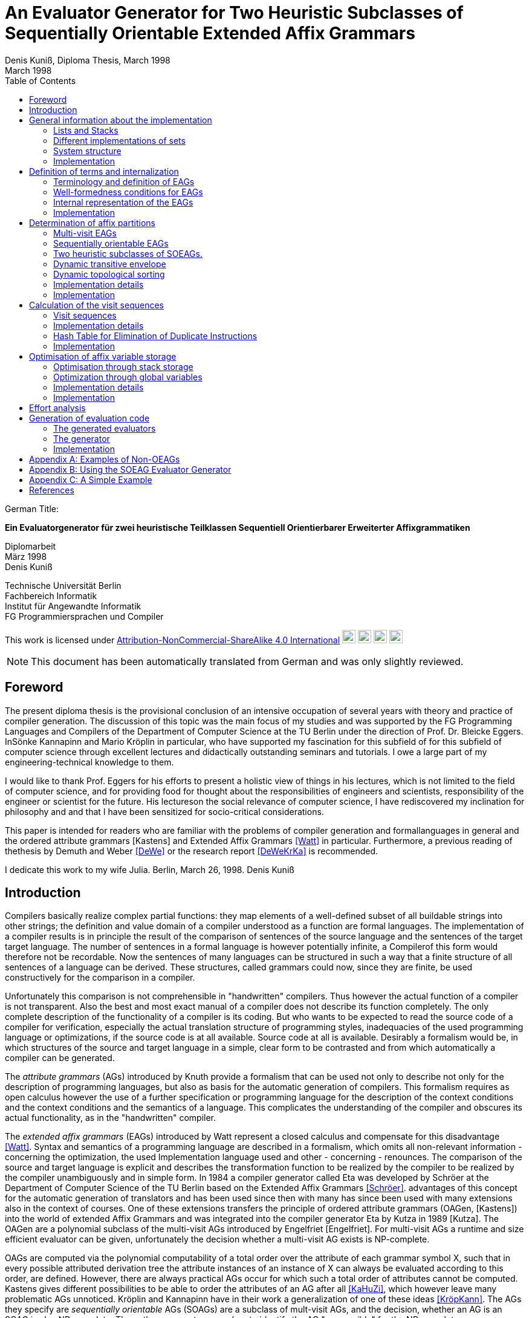 //  Page 1

= An Evaluator Generator for Two Heuristic Subclasses of Sequentially Orientable Extended Affix Grammars
Denis Kuniß, Diploma Thesis, March 1998
:description: Diploma Thesis
:revdate: March 1998
:toc:

====
German Title:

*Ein Evaluatorgenerator für zwei heuristische Teilklassen
Sequentiell Orientierbarer Erweiterter Affixgrammatiken*

Diplomarbeit +
März 1998 +
Denis Kuniß +

Technische Universität Berlin +
Fachbereich Informatik +
Institut für Angewandte Informatik +
FG Programmiersprachen und Compiler
====

====
This work is licensed under link:http://creativecommons.org/licenses/by-nc-sa/4.0/?ref=chooser-v1[Attribution-NonCommercial-ShareAlike 4.0 International] 
image:https://mirrors.creativecommons.org/presskit/icons/cc.svg?ref=chooser-v1[cc,22,22]
image:https://mirrors.creativecommons.org/presskit/icons/by.svg?ref=chooser-v1[by,22,22]
image:https://mirrors.creativecommons.org/presskit/icons/nc.svg?ref=chooser-v1[nc,22,22]
image:https://mirrors.creativecommons.org/presskit/icons/sa.svg?ref=chooser-v1[sa,22,22]
====

NOTE: This document has been automatically translated from German and was only slightly reviewed.

// -------------------------------------------------------------------------------
// Page 4

== Foreword
The present diploma thesis is the provisional conclusion of an intensive occupation of several years with theory and practice of compiler generation. The discussion of this topic was the main focus of my studies and was supported by the FG Programming Languages and Compilers of the Department of Computer Science at the TU Berlin under the direction of Prof. Dr. Bleicke Eggers. InSönke Kannapinn and Mario Kröplin in particular, who have supported my fascination for this subfield of for this subfield of computer science through excellent lectures and didactically outstanding seminars and tutorials. I owe a large part of my engineering-technical knowledge to them.

I would like to thank Prof. Eggers for his efforts to present a holistic view of things in his lectures, which is not limited to the field of computer science, and for providing food for thought about the responsibilities of engineers and scientists, responsibility of the engineer or scientist for the future. His lectureson the social relevance of computer science, I have rediscovered my inclination for philosophy and and that I have been sensitized for socio-critical considerations.

This paper is intended for readers who are familiar with the problems of compiler generation and formallanguages in general and the ordered attribute grammars [Kastens] and Extended Affix Grammars <<Watt>> in particular. Furthermore, a previous reading of thethesis by Demuth and Weber <<DeWe>> or the research report <<DeWeKrKa>>  is recommended.

I dedicate this work to my wife Julia.
Berlin, March 26, 1998.
Denis Kuniß


// -------------------------------------------------------------------------------
// Page 5

== Introduction

Compilers basically realize complex partial functions: they map elements of a well-defined subset of all buildable strings into other strings; the definition and value domain of a compiler understood as a function are formal languages. The implementation of a compiler results is in principle the result of the comparison of sentences of the source language and the sentences of the target
target language. The number of sentences in a formal language is however potentially infinite, a Compilerof this form would therefore not be recordable. Now the sentences of many languages can be structured in such a way that
a finite structure of all sentences of a language can be derived. These structures, called grammars could now, since they are finite, be used constructively for the comparison in a compiler.

Unfortunately this comparison is not comprehensible in "handwritten" compilers. Thus however
the actual function of a compiler is not transparent. Also the best and most exact manual of a
compiler does not describe its function completely. The only complete description of the
functionality of a compiler is its coding. But who wants to be expected to read the source code of a compiler for verification, especially the actual translation structure of programming styles, inadequacies of the used programming language or optimizations, if the source code is at all available.
Source code at all is available. Desirably a formalism would be, in which structures of the source and target language in a simple, clear form to be contrasted and from which automatically
a compiler can be generated.

The _attribute grammars_ (AGs) introduced by Knuth provide a formalism that can be used not only to describe not only for the description of programming languages, but also as basis for the automatic generation of compilers. This formalism requires as open calculus however the use of a further specification or programming language for the description of the context conditions and the context conditions and the semantics of a language. This complicates the understanding of the compiler and obscures its actual functionality, as in the "handwritten" compiler.

The _extended affix grammars_ (EAGs) introduced by Watt represent a closed calculus and compensate for this disadvantage <<Watt>>. Syntax and semantics of a programming language are described in a formalism, which omits all non-relevant information - concerning the optimization, the used Implementation language used and other - concerning - renounces. The comparison of the source and target language is explicit and describes the transformation function to be realized by the compiler to be realized by the compiler unambiguously and in simple form. In 1984 a compiler generator called Eta was developed by Schröer at the Department of Computer Science of the TU Berlin based on the Extended Affix Grammars <<Schröer>>. advantages of this concept for the automatic generation of translators and has been used since then with many has since been used with many extensions also in the context of courses. One of these extensions transfers the principle of ordered attribute grammars (OAGen, [Kastens]) into the world of extended Affix  Grammars and was integrated into the compiler generator Eta by Kutza in 1989 [Kutza]. The OAGen are a polynomial subclass of the multi-visit AGs introduced by Engelfriet [Engelfriet]. For multi-visit AGs a runtime and size efficient evaluator can be given, unfortunately the decision whether a multi-visit AG exists is NP-complete.

OAGs are computed via the polynomial computability of a total order over the attribute of each grammar symbol X, such that in every possible attributed derivation tree the attribute instances of an instance of X can always be evaluated according to this order, are defined. However, there are always practical AGs occur for which such a total order of attributes cannot be computed. Kastens gives different possibilities to be able to order the attributes of an AG after all <<KaHuZi>>, which however leave many problematic AGs unnoticed. Kröplin and Kannapinn have in their work a generalization of one of these ideas <<KröpKann>>. The AGs they specify are _sequentially orientable_ AGs (SOAGs) are a subclass of mult-visit AGs, and the decision,  whether an AG is an SOAG is also NP-complete. The authors present a procedure to identify the AG "responsible" for the NP-completeness "responsible" nondeterminism with an ad hoc determinism, whereby an attribute evaluation order can be computed for all OAGs and many non-OAGs.

The task of the present diploma thesis was to transfer the principle of SOAGs to the Extended grammars and to implement an evaluator generator for the outlined procedure. implemented. The starting point for this is the compiler generator _Epsilon_, which was developed at the TU Berlin under the guidance of Kröplin and Kannapinn in the context of the diploma thesis of Demuth and Weber.

// -------------------------------------------------------------------------------
// Page 6

<<DeWe>>. It replaces the predecessor system Eta, which was "outdated" in its conception and could not be further maintained with the extremely low system _Eta_ and, in particular, provides a parser generator with scanner.

The paper describes the implementation of the principle of SOAGs in the concept of Extended Affix Grammars and closely follows it. In order to underline this concern and to clarify the complexity of the implementation, the source texts are commented.implementation, the source texts are commented and reprinted in the original. Thus the description of abstract algorithms is omitted. This work can describe the underlying theory only rudimentarily in terms of the implementation. in the sense of the implementation, for a comprehensive treatment must be referred to appropriate sources <<KröpKann>>. must be referred to <<KröpKann>>.

The following documentation starts with a general overview of the implementation and the auxiliary modules used. Chapter 3 introduces the terminology of the EAGs and documents the central data structures. data structures. Chapters 4, 5 and 6 present the modules which create the prerequisite for the generation of an evaluator. of an evaluator; this includes the computation of evaluation sequences, visit sequences and optimization information. Chapter 7 undertakes an effort analysis of the presented algorithms, and in the last chapter the actual code generation is treated.

The appendix contains a reduced example with the module generated by the evaluator generator, as well as an analysis of two non-OEAGs that are recognized as SOEAGs by the generator.

// -------------------------------------------------------------------------------
// Page 7

==  General information about the implementation

Based on the existing compiler generator Epsilon the programming was done with the programming language Oberon <<ReiWi>> in the operating system of the same name. In order to have a uniform working and test environment, Oberon was likewise selected as target language of the generation. The compiler generator Epsilon contains the two basic modules _IO_ and _eSets_, which are also used in this system extension. system extension. A description of these two modules can be found in <<DeWe>>. The programming techniques suggested there of the grouping of program objects of a type in a field is further used. Data type extensions are made by creating a parallel field. To
each field `_F_` there is a constant `_firstF_`, which symbolizes the first usable index of the field, and a variable `_NextF_`, which points to the first empty field entry. The fields are expanded by module-local procedures named `Expand`. Undefined references to these fields are represented by the constant `nil`.

=== Lists and Stacks

The `eAList` module implements lists as dynamically expandable fields and implements the following
Interface:Lists and Stacks
The module eAList implements lists as dynamically extendable fields and realizes the following interface:

----
DEFINITION eALists;
    CONST
        firstIndex = 0;
    TYPE
        AList = POINTER TO AListDesc;
        AListDesc = RECORD
            Last: INTEGER;
            Elem: OpenList;
        END;

    PROCEDURE Append (VAR List: AList; Value: INTEGER);
    PROCEDURE Delete (VAR List: AList; Index: INTEGER);
    PROCEDURE IndexOf (VAR List: AList; Value: INTEGER): INTEGER;
    PROCEDURE New (VAR List: AList; Len: INTEGER);
    PROCEDURE Reset (VAR List: AList);
END eALists.
----

The procedures `New` and `Reset` create a new list and empty it respectively. The procedure `Append` adds an element to the the end of the list. The `Delete`  procedure deletes an element from the list by overwriting the position of the element to be deleted with the last element of the list. overwriting the position of the element to be deleted with the last element of the list and shortening the list by one element. element from the list. Thus, the action is of constant effort, but changes the sequence  within the list. The `IndexOf` function returns the list index of an element. The element is determined by linear search.

Furthermore, an `eStacks` module was implemented to describe basement storage. This module is based on the previous module and implements the known basement storage procedures:

// -------------------------------------------------------------------------------
// Page 8

----
DEFINITION eStacks;
    
    IMPORT eALists;

    TYPE
        Stack = POINTER TO RECORD (eALists.AListDesc) END;

    PROCEDURE IsEmpty (S: Stack): BOOLEAN;
    PROCEDURE New (VAR S: Stack; Len: INTEGER);
    PROCEDURE Pop (VAR S: Stack; VAR Val: INTEGER);
    PROCEDURE Push (VAR S: Stack; Val: INTEGER);
    PROCEDURE Reset (VAR S: Stack);
    PROCEDURE Top (VAR S: Stack; VAR Val: INTEGER);

END eStacks.
----

=== Different implementations of sets

The base module `eSets` proved to be unsuitable in effort-critical sections of the implementation. In particular, the elements contained in a set could not be accessed efficiently as a list.  the bit vector representing the set, even for sparse sets, would have had to be traversed completely. would have had to be traversed completely. It is obvious to extend the data structure of the base module by a list of the elements contained in the set. contained in the set. This allows efficient access and increases the memory requirement only slightly for sparse sets. only insignificantly for sparse sets. This approach was realized in the module `eBSets` with the following interface:

----
DEFINITION eBSets;

    IMPORT eALists;

    CONST
        firstIndex = 0;

    TYPE
        BSet = POINTER TO BSetDesc;
        BSetDesc = RECORD
            Max: INTEGER;
            List: eALists.AList;
        END;

    PROCEDURE Delete (VAR S: BSet; Elem: INTEGER);
    PROCEDURE In (S: BSet; Elem: INTEGER): BOOLEAN;
    PROCEDURE Insert (VAR S: BSet; Elem: INTEGER);
    PROCEDURE New (VAR S: BSet; MaxElem: INTEGER);
    PROCEDURE Reset (VAR S: BSet);

END eBSets.
----

The `BSetDesc` data structure contains a bit vector that is not visible in the interface and is declared as follows. declared as follows:
    
----  
    BitVector: eSets.OpenSet;
----

The procedure `New` creates a set of constant size. `Reset` deletes the content of a set, the allocated data structure is preserved and can be reused. The function `In` checks whether an element is contained in the set. set is contained. The list of elements contained in the set S can be effectively accessed by constructs of the type S.List<<eBSets.firstIndex>> to S.List<<S.List.Las>>]. The procedures Insert and Delete add an element to the set and delete it from the set, respectively. The deletion of an element is of linear effort in this implementation, because the list of the contained elements must be searched for it. 

The linear overhead for deleting an element can unnecessarily increase the overhead of an algorithm by a power of by a power. Therefore, quantities have been implemented in the `eASets` module that allow the deletion of a 

// -------------------------------------------------------------------------------
// Page 9

element in constant time and for which the list of elements contained in a set can be retrieved efficiently. can be retrieved. The interface is similar to the previous module:

DEFINITION eASets;
    IMPORT eALists;
        
    CONST
        firstIndex = 0;
    
    TYPE
        ASet = POINTER TO ASetDesc;
        ASetDesc = RECORD
            Max: INTEGER;
            List: eALists.AList;
        END;

    PROCEDURE Delete (VAR S: ASet; Elem: INTEGER);
    PROCEDURE In (S: ASet; Elem: INTEGER): BOOLEAN;
    PROCEDURE Insert (VAR S: ASet; Elem: INTEGER);
    PROCEDURE IsEmpty (VAR S: ASet): BOOLEAN;
    PROCEDURE New (VAR S: ASet; MaxElem: INTEGER);
    PROCEDURE Reset (VAR S: ASet);
    PROCEDURE Test;
END eASets.

The only addition is the `IsEmpty` function, which indicates whether a set is empty. In contrast to `eBSets` the bit vector was omitted completely. The elements are entered into the list `ASet.List` in the order of their insertion into the set. the set into the list `ASet.List`, where `ASet.List.Last` refers to the last element entered. element. The list is implemented as a field and results from the field entries of `ASets.List<<eASets.firstIndex>>` to `ASets.Lis<<ASet.List.Last>>`. If the value i of an element to be inserted into the set is greater than `ASet.List.Last`, then i is appended to the end of the list and a pointer to the end of the list is entered in the field position `ASet.List<<i>>`. If the value i of the element is less than or equal to `ASet.List.Last`, it is inserted at the position ASet.List[i]. is entered. The element that was previously at its position is moved to the end of the list and its pointer is and its pointer is moved accordingly. This procedure divides the field into two halves. In the  first part lists the elements contained in the set. The second part contains for all set elements whose value is greater than `ASet.List.Last`, a value greater than zero on their field position and otherwise the value noelem. When the contents of the set S are changed by the interface procedures the following invariants are preserved in the `ASet.List field`. For all field indices i less-than-equal to the data element `ASet.List.Last`:
----
    ASet.List[i]=i ⇔ i∈S ∧ ASet.List[i]≠i ⇒ ASet.List[i]∈S
----

and for all field indices `i` that are greater than the data element `ASet.List.Last`:

----
    i∈S ⇔ ASet.List[i]≠noelem ∧ i∉S ⇔ ASet.List[i]=noelem
----

From these invariants it is very easy to derive when an element is contained in a set. This makes the bit vector superfluous. The procedures Insert and Delete can be realized with constant effort.

In summary it can be stated that the module `eASets` is particularly well suited for the implementation of densely populated sets, while the module `eBSets` is more suitable for sparsely populated sets, when no time-critical time-critical deletion of elements is required. Both modules can only  constant sets, dynamic extensions during runtime are not possible.

Both set implementations use the `eAList` module. However, this is a complete
encapsulation - you should not apply the interface procedures of the `eAList` module to the list data module `eAList` on the list data structures of the sets, since this can make the data structure inconsistent. The option of dynamic extensibility of lists is not used in the implementations of the sets.

For all generated compilers additionally the independent module `eLIStacks` was implemented, which manages data elements of the type `LONGINT`.

// -------------------------------------------------------------------------------
// Page 10

=== System structure

The SOAG evaluator generator extends the original compiler generator Epsilon by the modules shown in Fig. 3-1. The arrows indicate significant import relationships between the modules. The modules `eALists`, `eStacks`, `eASets`, and `eBSets` are used multiple times to implement Lists, Sets, and Cellar Stores, which can be instantiated in any number. The modules with the "SOAG" prefix describe the actual SOAG evaluator generator. The module `SOAG` contains the central data structures of the generator. In the module `SOAGPartition` the Affixpartition of the analyzed grammar is calculated and thus it is decided whether the generation of an evaluator is possible. In `SOAGVisitSeq`, the visit sequences for the evaluator are calculated using the `SOAGHash` module, which implements a hash table. Optionally, the `SOAGOptimizer` module provides information to information is provided by the module `SOAGOptimizer`, which allows an optimization of the generated evaluator by storing affix variables in cellar memories and global variables. The module `SOAGGen` generates from the Visit sequences the  The module `SOAGProtocol` serves above all for the logging of central data structure contents during development. central data structure contents during the development.

.System Structure
image::images\image-3.1-system-structure.PNG[system structure]

As in the original compiler generator Epsilon, all modules are prefixed with an "e" to prevent name conflicts with the Oberon system.

=== Implementation

Please note that the links below are targeting the actual implementation in D, the original implementation referenced in the original German version was done in Modual-2.

- link:https://github.com/linkrope/epsilon/blob/v0.2.1/src/soag/eALists.d[src/soag/eALists.d]
- link:https://github.com/linkrope/epsilon/blob/v0.2.1/src/soag/eStacks.d[src/soag/eStacks.d]
- link:https://github.com/linkrope/epsilon/blob/v0.2.1/src/soag/eBSets.d[src/soag/eBSets.d]
- link:https://github.com/linkrope/epsilon/blob/v0.2.1/src/soag/eASets.d[src/soag/eASets.d]
- link:https://github.com/linkrope/epsilon/blob/v0.2.1/src/soag/eLIStacks.d[src/soag/eLIStacks.d]

// -------------------------------------------------------------------------------
// Page 17

== Definition of terms and internalization

This chapter provides a brief formal definition of EAGs to capture the terminology used in the rest of the paper. terminology used in further work. It is closely based on the definitions of Kutza [Kutza]. Since however EAGen in the compiler generator Epsilon are no longer available in normal form, some extensions and new definitions became necessary. The terms _affix parameter_ and _defining affix_ are newly introduced and the data structure for the internal representation of the EAGen is described.

=== Terminology and definition of EAGs

An Extended Affix Grammar is an 8-tuple +
_EAG_ = (_MN_, _MT_, _MR_, _HN_, _HT_, _SPEC_, _HR_, _S_) +
whose individual components are defined as follows:

- _MN_ is a finite set of _meta-non-terminals_. If _M_ ∈ _MN_, then _M_, _M1_, _M2_, ... as well as _#M_, _#M1_, _#M2_, ... _Affixes_ to _M_.
For any affix _A_ to _M_, _dom(A)_ := _M_ is the range of values of the `affix`. In several other sources the term _variable_ is used synonymously to the term `affix`.

- _MT_ represents the finite set of _meta-terminals_ with MN ∩ _MT_ = ∅.

- _MR_ represents the finite set of _meta-rules_ of the form _M~0~_ = _M~1~_.... _M~n~_ with _n0_ and _M~0~_ ∈ _MN_ and _M~i~_ ∈ _MN_ ∪ _MT_).

The context-free grammar _MG~M~_ := (_MN_, _MT_, _MR_, _M_) is called the meta-grammar spanned by the meta-non-terminal _M_ is called the _meta-grammar_ spanned by the meta-non-terminal _M_. _Affix forms_ to a meta-non-terminal M are sentence forms of MG~M~ in which all occurring meta-nonterminals have been replaced by corresponding affixes.

- _HN_ is a finite set of _hyper-nonterminals_.

- _HT_ is a finite set of _hyper-terminals_, with _HN_ ∩ _HN_ = ∅.

- _SPEC_ is a finite set of _specifications_ of the form _H_ _( dir(a~1~) dom(a~1~), ..., dir(a~#a(H)~) dom(a~#a(H)~))_,
therein are:

- _#a(H)_ is the ordinality of _H_

- the tuples _ai_ with _0 < i ≤ #a(H)_ affix positions of H, which are also named in the form ai H ai H. The set A(H) = { a~i~^H^ : 0 < i ≤ #a(H)} is the set of all affix positions of the hypernonterminal _H_.

- _dir(a~i~)_ ∈ {↑,↓} is the direction of the affix position _a~i~_. Affix positions with the direction ↓ are  _inherited_, those with the direction ↑ _synthesized_. _I(H)_ and _S(H)_ denote the sets of inherited and derived affixes of the hyper-nonterminal _H_, respectively.

- _dom(a~i~)_ ∈ _MN_ the range of values of an affix position

The specification of an _EAG_ is not explicitly present in the calculus of the compiler generator Epsilon, but is integrated into the syntactic structure of the hyper-rules for simplification. Formally, however, a separation is is unavoidable and also easier to handle. 

If one inserts affix forms of the corresponding value range into the affix positions of a hyper non-terminal, then a _symbol occurrence_ results which is formally defined as follows: 

If _H( dir(a~1~)_ M~1~, ..., _dir(a~#a(H)~) M~#a(H)~_ is a specification and _f~1~, .., f~#a(H)~_ are affix forms to _M~1~, .., M~#a(H)~_, then _H_, parameterised with affix forms _H(f~1~, .., f~#a(H)~)_, is a _symbol occurrence_. In other sources the term _hypernotion_ is also used.

- _HR_ is a finite set of hyper-rules. A hyper-rule _r_ consists of one left and one right rule side and has the form _X~0~ : X~1~ ... X~n~_ with _~n~≥0_, where _X~0~_ is a symbol occurrence and the _X~i~_ are symbol occurrences or hyper-terminals. The colon separates the left-hand rule side from the right. So that the symbol occurrences can be clearly distinguished outside the rule context, they are additionally they are additionally parameterised with the rule: _X^i^~r~_.

Within the generation of an evaluator, the hyper-terminals of a hyper-rule are abstracted.
The expression _#S(r)_ defines the number of symbol occurrences in the rule _r_.

// -------------------------------------------------------------------------------
// Page  18

In the context of a rule, the parameters ai of a symbol occurrence X(a~1~,..,a~#a(H)~) are called _affix parameters_. In order to be able to distinguish affix parameters unambiguously even without the context of the rule, they are with the rule _r_ and the index of the symbol occurrence _X~i~_: _a~k~^(r,i)^_. The position index _k_ refers either to the position of the affix parameter in the list of affix parameters of the symbol occurrence or, if the index of the symbol occurrence is omitted, to the position in the list of all affix parameters of a rule _r_: _a~k~^(r)^_. The expression _#a(r)_ quantifies the number of all affix parameters used in the rule _r_. The term affix parameter has been redefined in this work. In <<ZiVoKüNa>> there is the affix positions of the specification and the parameterisation of the symbol occurrences are not conceptually affix parameters are defined as affix positions of a rule. This would lead to confusion, especially in the description of the implementation, since affix parameters, as can be seen in thedefinition below, some affix parameters have other properties that cannot be applied to affix positions in any way. are in no way transferable to affix positions. Kutza defines the synonymous term of _affix occurrence_ <<Kutza>>, which I do not consider adequate, but for historical reasons it has found its way into the implementation.  for historical reasons. However, since there is a close relationship between affix parameters and affix positions, the following conceptual relation is defined: An affix parameter a~k~^(r,i)^ of a rule _r corresponds_ to an affix position _a~j~^X^_,  if _X~i~^r^_ =_X_ and _k=j_ holds. In this case _X~i~^r^_ is a symbol occurrence for the symbol _X_ in rule _r_, and the  affix parameter _a~k~^(r,i)^_ is on the _j_-th parameter position of the symbol occurrence _X~i~^r^_.

The set of all affix parameters of a rule r is defined by _AP(r)_ := { a~k~^(r,i)^: 0 _<i≤#S(r)_ and 0<k≤_#a(X~i)~}_. An affix parameter a~k~^(r,i)^ is called defining if with _X=X~i~_ holds: (_i_=0 and _dir(a~k~^X^)_= ↓) or (_i_>0 and _dir(a~k~^X^)_=↑), and applicative if with _X=X~i~_ holds: (_i_=0 and _dir(a~k~^X^)_=↑) or (_i_>0 and _dir(a~k~^X^)_= ↓). _AP~D~(r)_ and _AP~A~(r)_ denote the sets of defining and applying affix parameters, respectively. The content of each applying affix parameter (a^(r,i)^) results from its affix form. The affix form, in turn, consists of affixes that result from defining affix parameters of the rule _r_. Thus, (a^(r,i)^) is defined as a function of a set D(a^(r,i)^) of affix parameters of the same rule. The well-formedness conditions ensure that the _EAG_ is in _Bochmann normal form_, i.e. that there are no applying affix parameters are contained in D(a^(r,i)^) are contained. _D_ is interpreted in the usual way as a relation on affix parameters, i.e. 

_(a^(r,i)^), b^(rj)^)_ ∈ _D_ ⇔ _b^(rj)^)_ ∈ _D(a^(r,i)^)_, 

where the dependencies in the direction of data flow are described by 

_D^-1^_ = { _(b^(rj)^, a^(r,i)^)_: _(a^(r,i)^, b^(rj)^)_ ∈ _D_}.

An affix is a _defining affix_ if it is textually placed in a hyper-rule before all other affixes of the same name in an affix form of a defining affix parameter. affixes in an affix form of a defining affix parameter. A hyper-rule is _left-defining_, if for every affix _V_ in applying affix parameters and for every negated affix _#V_ in defining affix parameters, there exists a defining affix _V_.

-_S_ is an excellent hyper-nonterminal, the starting symbol with specification _S(↑M)_, where _M_ ∈ _MN_. 

_EAGs_ allow the formulation of so-called predicates. Predicates are specified by hyper-nonterminals which can be derived empty or fail. It makes sense to split the _EAG_ into a generative and a predicative part, since predicates contribute nothing to the context-free structure of the source language.

The set of _basic non-terminals GN_ of an _EAG_ is inductively defined as follows:

- _S_ is a basic non-terminal;

- if a hyper-rule contains a hyper-terminal on the right-hand side of the rule, then the hyper-non-terminal on the left-hand side of the rule is a basic non-terminal. on the left-hand side of the rule is a basic non-terminal;

- if a hyper-rule on the right-hand side of the rule contains a basic non-terminal, the hyper-non-terminal on the left-hand side of the rule is a basic non-terminal. on the left-hand side of the rule is a basic non-terminal. 
The set _PN_ of _predicate non-terminals_ contains all hyper-non-terminals which are not basic non-terminals. are.

A hyper-rule is a _predicate rule_ if on its left-hand side there is a symbol occurrence of a predicate non-terminal; all other rules are evaluator rules. The basic grammar (also called _parser grammar_) of an _EAG_ is a context-free grammar consisting of the basic non-terminals, the hyper-terminals and the evaluator rules. hyper-terminals and the evaluator rules, in which the predicate non-terminals and all parameterisations have been parameterisations have been eliminated. The start symbol of the _EAG_ remains as the start symbol.

A parser generated from the basic grammar produces derivation trees of the parser grammar, which, however, no longer contain hyper-terminals. no longer contain hyper-terminals. A derivation tree _t_ is an ordered tree. Each node of _t_ is
// -------------------------------------------------------------------------------
// Page 19
marked with a basic non-terminal. For each node _k_ of the derivation tree _t_ there exists a rule _r=X~0~^r^_ : _X^r^~1~, ..., X^r^~#S(r)~_, so that _k_ instance of the symbol occurrence _X_~0~^_r_^ and its sons are instances of the symbol occurrences _X^r^~1~, ..., X^r^~#S(r)~_; _k_ is additionally marked with _r_. Furthermore, each node is assigned the instances of the affixes occurring in the hyper-rule - called _affix variables_ - are assigned to each node. of the defining affix and contain the translation of the evaluation. The root of each derivation tree generated by the parser is an instance of the start symbol _S_ of the _EAG_. 

=== Well-formedness conditions for EAGs

An EAG is well-formed if

. its basic grammar is unambiguous and each basic rule arises from exactly one hyper-rule,
. every meta-non-terminal _M_ ∈ _MR_ is _strictly synthesised_ or the meta-grammar spanned by _M_ is _MG~M~_ is  unique,
. the EAG is cycle-free, and
. all predicate rules are left-defining and the reachable predicates are unique and convergent.

The first condition enables the strict separation of the context-free analysis from the analysis of the context dependencies and thus an independent generation of parsers and evaluators. It is not automatically verifiable, since the problem of the uniqueness of any context-free language is not decidable. decidable.

A meta-nonterminal _M_ ∈ _MR_ is _strictly synthesising_ if, for all defining affix parameters that contain an affix ^_A_ to _M_, _A_ is the only constituent of the affix form and a defining affix, and no defining affix parameter contains the negated affix _#A_. The second condition preserves the uniqueness of all affix form analyses and prevents comparisons for ambiguous meta-grammars for ambiguous derivation trees. The generator cannot check compliance with this condition because, like the first condition, the problem is with the first condition is undecidable.

The cycle-free check of an EAG is an integral part of any evaluator generation procedure and is described in detail in the following chapter.

The fourth condition ensures the availability of all transfer parameters of a predicate call and ensures the termination and the uniform calculation of the return parameters of all predicate calls. termination as well as the uniform calculation of the return parameters of all predicate calls. Without this condition, an unambiguous generation of predicate procedures would not be possible.

The specifics of the generation procedure to be presented here require yet another condition, which is valid for most evaluation procedures with multiple visits of the tree nodes, and therefore should be should be mentioned already now. It is the requirement for the left-definiteness of all hyper-rules, as it has already been demanded for predicate rules. It ensures that every affix in an affix parameter, at least once in a defining affix parameter of the same rule, so that its value at the time of so that its value is known at the time of synthesis. This condition can be check this condition automatically.

=== Internal representation of the EAGs

Since the primary data structure of the compiler generator Epsilon is adapted to the EBNF rules of the specification language [DeWe], the rules for the calculation of an evaluator for SOAGs are in BNF form. <<DeWe>>, but for the computation of an evaluator for SOAGen the rules must be available in BNF form, a corresponding data structure and an algorithm that performs this transformation were developed.  Both are presented in the following.

// -------------------------------------------------------------------------------
// Page 20

----
TYPE
    OpenTDP = POINTER TO ARRAY OF Sets.OpenSet;

    RuleDesc = RECORD
        SymOcc,
        AffOcc: EAG.ScopeDesc;
        TDP: OpenTDP;
        VS: EAG.ScopeDesc
    END;
    RuleBase = POINTER TO RuleDesc;

    EmptyRule = POINTER TO RECORD (RuleDesc)
        Rule: EAG.Rule
    END;

    OrdRule = POINTER TO RECORD (RuleDesc)
        Alt: EAG.Alt;
    END;

    OpenRule = POINTER TO ARRAY OF RuleBase;

VAR
    Rule: OpenRule;
----

To calculate the SOAG property of a specification, each alternative of the initial data structure must be converted into an independent rule. The optional alternative and the repetition must be stored in their BNF equivalent form. All these rules are recorded in the `Rule` field. `SymOcc` refers to an area in the `SymOcc` field containing all symbol occurrences of a rule `AffOcc` refers to an area in the `AffOcc` field containing all affix parameters belonging to the rule.

The connection to the output data structure of the EAG module is established by the RECORD field `Rule` in the type extension `EmptyRule` and by the RECORD field `Alt` in the type extension `OrdRule` (_ordinary rule_). These are necessary to enable access to the parameters and text positions of the rules. enable access to the parameters and text positions of the rules. The transformed rules are directly reflected in the data structure to be described. For a pictorial illustration of the data structure, I use the following table (Table 4-1)

// TODO make a real table allowing to translate header
.Transformation of the EBNF rules
image::images/table- 4-1-Transformation of the EBNF rules.PNG[]

Example specification. The unique indexing of the affixes in Table 4-1 serves only to track their positioning after the transformation. _λ_ symbolises the empty word. (r1) and (r2) denote two rules uniquely, and some indices on hyper-nonterminals are used to uniquely distinguish different occurrences of the hyper-non-terminal _A_.

----
TYPE
    SymOccDesc = RECORD
        SymInd,
        RuleInd: INTEGER;
        Nont: EAG.Nont;
        AffOcc: EAG.ScopeDesc;
        Next: INTEGER;
    END;

    OpenSymOcc = POINTER TO ARRAY OF SymOccDesc;

VAR
    SymOcc: OpenSymOcc;
----

// -------------------------------------------------------------------------------
// Page 21

.Illustration of the connection between SOAG and EAG data structure
image::images/figure-4-1- illustration-of-the-connection-between-SOAG-and-EAG-data-structure.PNG[]

The field `SymOcc` contains all symbol occurrences that occur in the transformed rules of the specification. `SymInd` is an index into the field `Sym`. `Nont` refers to the HyperNonterminal of the output data structure of the module EAG. As in the previous type declaration, the RECORD field `AffOcc` refers to the affix parameters belonging to the hyper-non-terminal.  affix parameters belonging to the hyper-non-terminal. The RECORD field `Next` points to the next occurrence of the same hyper non-terminal. `Next` is used to form a list of all occurrences of a hyper-non-terminal in all rules. are formed.

----
TYPE
    AffOccDesc = RECORD
        ParamBufInd,
        SymOccInd: INTEGER;
        AffOccNum: RECORD
            InRule,
            InSym: INTEGER;
        END
    END;
    
    OpenAffOcc = POINTER TO ARRAY OF AffOccDesc;

VAR
    AffOcc: OpenAffOcc;
----

The affix parameters of a hyper non-terminal are stored in the `AffOcc` field. Each field entry contains a reference to the affix form through the index `ParamBufInd`, which refers to the field `ParamBuf` of the module `EAG`. `SymOccInd` refers to the occurrence of the symbol in the field `SymOcc`. coordinates of the affix parameter with respect to its rule, in which it is contained, and with respect to the hyper-non-terminal, which it parameterises, are declared.

// -------------------------------------------------------------------------------
// Page 22

.Illustration of the data structure of the SOAG evaluator generator
image::images/figure-4-2-illustration-of-the-data-structure-of-the-SOAG-evaluator-generator.PNG[]

----
TYPE
    SymDesc = RECORD
        FirstOcc,
        MaxPart: INTEGER;
        AffPos: EAG.ScopeDesc;
    END;

    OpenSym = POINTER TO ARRAY OF SymDesc;
    OpenPart = POINTER TO ARRAY OF INTEGER;
    OpenDefAffOcc = POINTER TO ARRAY OF INTEGER;
    OpenAffixApplCnt = POINTER TO ARRAY OF INTEGER;

VAR
    Sym: OpenSym;
    PartNum: OpenPartNum;
    DefAffOcc: OpenDefAffOcc;
    AffixApplCnt: OpenAffixApplCnt;
----

The field `Sym` exists in parallel with the field `HNont` and contains an anchor in `FirstOcc` that refers to a list of all occurrences of a hyper-nonterminal in the structure described above. `AffPos` refers to an area in the `PartNum` field that will hold all partition numbers of the hyper-nonterminal's Affix positions belonging to the hyper non-terminal. `MaxPart` takes the maximum partition number of the symbol. Both elements are not calculated until the SOAGPartition module. 

The field `DefAffOcc` is parallel to `EAG`. `Var` and takes for each affix variable the index of the affix parameter that contains the defining affix of the affix variable. 

The `AffixApplCnt` field contains for each affix variable the number of its applications in syntheses and comparisons. It is used in the `SOAGGen` module to calculate the lifetime of affix variables. Its content is calculated in the `  `SOAGPartition` module.

// -------------------------------------------------------------------------------
// Page 23

----
VAR
    NextSym,
    NextPartNum,
    NextRule,
    NextSymOcc,
    NextAffOcc,
    NextVS,
    NextDefAffOcc,
    NextAffixApplCnt: INTEGER;
----

All variables of the form `NextFieldname` refer to the next free field entry of the respective field. 
(This implementation principle was also used in the `EAG` module).

=== Implementation

Please note that the links below are targeting the actual implementation in D, the original implementation referenced in the original German version was done in Modual-2.

- link:https://github.com/linkrope/epsilon/blob/v0.2.1/src/soag/eSOAG.d[src/soag/eSOAG.d]

// -------------------------------------------------------------------------------
// Page 29

== Determination of affix partitions

The theory presented in this chapter for the calculation of affix partitions is essentially based on the work of Kröplin and Kannapin <<KröpKann>>. Only some adaptations to the terminology of the terminology used for the EAGs.

=== Multi-visit EAGs

In this section, multi-visit EAGs are defined using the orientations suggested by Kastens <<Kastens>>. orientations. For later modification, the OEAG method is reconstructed.

A visit of a tree starts and ends at the root _r_ and consists in between of an arbitrary sequence of visits of the subtrees whose roots are sons of _r_. A family of ordered partitions _(A~1~(X),...,A~n(X)~(X))_ for _X_ ∈ _HN_ with n  _(X)_ ≥ _0_ is _visit-correct_ if and only if for each derivation tree _t_ the values of all affix parameter instances in _n(S)_ visits of _t_ can be computed, where at the _i_-th visit of each subtree whose root is marked with _X_, exactly the corresponding instances of the affix parameters _A~i~(X)_ are evaluated. Thus an EAG for which there is such a visit-correct family of partitions, is a _("simple") multi-visit EAG_.

In order to have at least one constructive criterion for deciding whether a given family of partitions is is visit-correct, an equivalent characterisation of multi-visit EAGs is given below. is given. Instead of specifying evaluation orders by total orders on _A(X)_ , the more appropriate concept of orientations is used. more appropriate concept of orientations is used, where an order is determined only between each inherited and each synthesised affix position. An _orientation_ of the symmetric product _A*B_ = _(A×B)_ ∪ _(B×A)_ for sets _A_ and _B_ is a relation _R_ ⊆ _A*B_, where for each _a_ ∈ _A_ and _b_ ∈ _B_. either _(a,b)_ ∈ _R_ or _(b,a)_ ∈ _R_ holds. In the following, a bijection between the _canonical partitions_ _(A~1~(X),...,A~n(X)~(X))_ of _A(X)_ where each _A~i~(X)_ is an inherited affix for _1≤i<n(X)_, and for _1<i≤n(X)_ a synthesised affix position, and the corresponding acyclic orientations of _I(X)_ * _S(X)_.

Definition 5-1 (_acyclic orientation_)::
Let (A1(X),...,An(X)(X)) be an ordered partition of A(X) for X ∈ HN. Then +
        DS(X) = {_(a,b)_ ∈ _I(X)_ × _S(X)_: _a_ ∈ _Ai(X)_ and _b_ ∈ _Aj(X)_ for _i_ ≤ _j_} ∪ 
                {_(b,a)_ ∈ _S(X)_ × _I(X)_: _a_ ∈ _Ai(X)_ and _b_ ∈ _Aj(X)_ for _i_ > _j_} +
the corresponding (acyclic) orientation of I(X) * S(X).

Definition 5-2 (Construction of a partition)::
Let DS(X) be an acyclic orientation of I(X) * S(X) for X ∈ HN. To this end, inductively the set +
_B_~0~(X) = ∅, +
_B_~1~(X) = { _a_ ∈ _S_(_X_): there is no (_a_,_b_) ∈ _DS_(_X_)}, +
_B_~_i_+1~(X) = { _a_: for all (_a_,_b_) ∈ _DS_(_X_) there is _b_ ∈ _B~i~_(_X_) } +
is defined. Then there is a smallest number _n_(_X_) for which _B_~2n(_X_)~(_X_) = _A_(_X_) holds, and with +
_A_~i~(_X_) = _B_~2(_n_(_X_)-_i_+1)~(_X_) / _B_~2(_n_(_X_)-_i_)~(_X_), (_A_~1~(_X_),...,_A_~_n_(_X_)~(_X_)) is the associated ordered partition of A(X).

For the construction of the associated partition of A(X), the following always applies +
_A_~_i_~(_X_) ∩ _I_(_X_) = _B_~2(_n_(_X_)-_i_+1)~(_X_) \ _B_~2(_n_(_X_)-_i_)+1~(_X_) +
_A_~_i_~(_X_) ∩ _I_(_X_) = _B_~2(_n_(_X_)-_i_)+1~(_X_) \ _B_~2(_n_(_X_)-_i_)~(_X_), 

even if _DS(X)_ as below is only the transitive closure of a subset of an acyclic orientation _I(X) * S(X)_. In this case, _(A~1~(X), ..., A~n(X)~(X))_ is called the _box partition belonging_ to _DS(X)_,  which is characterized by the fact that in a partition as short as possible each affix position is arranged as late as possible ("lazy"). ("lazy") in the shortest possible partition. The corresponding orientation is then called _box completion_. 

It is easy to see that an EAG is a multi-visit EAG exactly if for every _X_ ∈ _HN_ there is an orientation _DS(X)_ of _I(X) * S(X)_ such that the extended dependencies.  

_D^-1^_ ∪ {_(a^(r,i)^, b^(r,i)^)_: _(a,b)_ ∈ _DS(X^r^~i~)_}

// -------------------------------------------------------------------------------
// Page 30

are acyclic. Thus, the decision problem of whether a given EAG is a multi-visit EAG is in NP, and furthermore Engelfriet and Filé have shown for attribute grammars <<EngFil>> that this problem is NP-complete.

However, from the dependencies _D^-1^_, we can efficiently read a necessary condition that every visit-correct family of partitions must satisfy. For this purpose, all direct and resulting indirect dependencies between affix parameters of a symbol occurrence are transferred to all corresponding affix parameters of the same symbol.

Definition 5-3 (_induced dependencies_)::
Let _DP_ be a relation on affix parameters. Then the induced dependencies are defined as the smallest relation defined as 
_ind(DP)_ = _DP_ ∪ {_(a^(q,j)^, b^(q,j)^)_: _(a^(r,i)^, b ^(r,i)^)_ ∈ _ind_(_DP_)+  for _X^r^~i~ = X^q^~j~_} 
is satisfied, where _R^+^_ denotes the transitive closure of a relation _R_. 

The induced dependences _IDP_ = _ind(D^-1^)_ reflect not only transitive dependences to the derivation trees, but also such arrangements, which result compellingly from the abstraction from the context of the symbols. The projection of _IDP_ onto _A(X)_ is denoted by _IDS(X)_, i.e. 

_IDS(X)_ = {_(a,b)_ :(_a_^(_r,i_)^, _b_^(_r,i_)^) ∈ _IDP_ for _X^r^~i~_ = X}, 

and for any visit-correct family of partitions with associated orientations _DS(X)_, it follows that 

_IDS(X)_ ∩ _(I(X) * S(X))_ ⊆ _DS(X)_. 

Furthermore, for any multi-visit EAG IDP is acyclic. If this is the case, then for any _X_ ∈ _HN_, _IDS(X)_ is the transitive closure of a subset of an acyclic orientation of _I(X) * S(X)_. 

From the given necessary condition, Kastens has determined in <<Kastens>> a subclass of multi-visit AGs for which a visit-correct family of partitions can be computed efficiently, and which is also very easily, as shown by Kutza <<Kutza>>, can be applied to EAGs. An EAG is exactly if _IDP_ is acyclic and the family of box partitions belonging to _IDS(X)_ is visit-correct.

=== Sequentially orientable EAGs

In the following, the OEAG method will now be modified to systematically determine larger subclasses of the multi-visit EAGs.

The weakness of the OEAG method is that the partitions from _IDS(X)_ for _X_ ∈ _HN_ are determined independently of each other. To remedy this, Kastens in <<KaHuZi>> therefore outlined a more "careful" procedure, in which the family of partitions is formed symbol-wise and new induced dependencies are taken into account, which result from already determined partitions. Those multi-visit AGs for which this sequential procedure is successful are called "automatically arranged orderly". This approach of Kastens mainly makes a statement about the order of the symbols in the determination of a partition. This influence of the order will be in the foreground of the following the foreground of the further investigations.

// -------------------------------------------------------------------------------
// Page 31

The example of an EAG shown in Figure 5-1 combines in two rules the dependencies of a "leftto-right threading" (a) and a "right-to-left threading" (b). According to Reps and Teitelbaum [RepTei] illustrate multi-visit AGs corresponding to this type of EAGs illustrate a practically relevant constellation in which the OAG procedure, and hence the OEAG procedure, fails. Since there is only one symbol in this case, the sequential method cannot be successful either. At this point the superiority of the _concept of orientations_. Every ordered partition of the set {_(X, {a}_*{b}): _a_ ∈ _I(X)_ and _b_ ∈ _S(X)_ for  _X_ ∈ _HN_} is an orientation sequence. An orientation sequence (C1,...,Cm) is trivial if _m_ = 1 holds, and _elementary_ if each set _C~j~_ contains only exactly one pair.

Definition 5-4 (_immediately successful orientation sequence_)::
Let _(C~1~,...,C~m~)_ be an orientation sequence, then it is inductively defined as follows: initially holds _IDP~0~_ = _IDP_. For acyclic _IDP~j-1~_ with the partitions belonging to the boxes of {_(a,b)_ : _(a^(r,i)^ , b^(r,i)^)_ ∈ _IDP~j-1~_ for _X^r^~i~_ = X} belonging to orientations _DS~j~(X)_ of _I(X) * S(X)_ holds. +
 +
_IDP~j~_ = _ind(IDP~j-1~_ ∪ {(_a_^(_r,i_)^, b^(r,i)^): (_a,b_) ∈ _DS~j~(X)_ for (_X_, {_a_}*{_b_}) ∈ _C~j~_}). +
 +
Thus, the orientation sequence is immediately successful if each _IDP~j~_ is acyclic for 0 ≤ _j_ ≤ _m_. In this case, the projections of _IDP~m~_ onto _A(X)_, i.e. +
 +
_DS(X)_ = {(_a,b_) :(_a_^(_r,i_)^, _b_^(_r,i_)^) ∈ _IDP~m~_ for _X^r^~i~_ = X}, +
 +
acyclic orientations of _I(X) * S(X)_, and the family of associated partitions is visit-correct.

Clearly, an EAG is an OEAG if and only if the trivial orientation order is immediately is successful. Furthermore, then every orientation order is immediately successful, and it is easy to to see that for each _DS~j~_(_X_) the box partition coincides with the box partition of _IDS_(_X_). So, for each orientation order, the same visit-correct family of partitions is determined as in the OEAG procedure. In general, for any immediately successful orientation sequence, any finer orientation sequence in which each _C~j~_ is replaced by any ordered partition, is immediately successful. 

The "more careful" procedure outlined by Kastens can now be characterized by the fact that for a fixed order (X1,...,Xm) of symbols the orientation order (_C~1~,...,C~m~_) with _C~j~_ = {(_X~j~_, {_a_}*{_b_}): _a_ ∈ _I_(_X~j~_) and _b_ ∈ _S_(_X~j~_)} is immediately successful. This is a symbol-wise orientation order, which is uniquely determined by the order of symbols.

Definition 5-5 (_successful orientation sequence_)::
Let (_C~1~,...,C~m~_) now be an elementary orientation sequence and let _IDP~j~_ and _DS~j~_(_X_) be defined as before However, if _IDP~j~_ is cyclic, then instead it is defined with inverse dependencies: +
 +
_IDP~j~_ = _ind_(_IDP_~_j_-1~ ∪ {(_b^(r,i)^_, _a^(r,i)^_): (_a,b_) ∈ _DS~j~_(_X~j~_) for (_X^r^~i~_, {_a_}*{_b_}) = _C~j~_}). +
 +
The orientation sequence is _successful_ if again every _IDP~j~_ is acyclic for 0 ≤ _j_ ≤ _m_. 

Obviously, any elementary orientation sequence that is immediately successful is successful,and so for any OEAG, any elementary orientation sequence is successful. Since the first alternative is always acyclic, we get the same visit-correct family of partitions as for the OEAG-

."left-to-right threading" (a) and a "right-to-left threading" (b)
image::images/figure-5-1-one-left-to-right-threading-a-and-one-right-to-left-threading-b.PNG[]

// -------------------------------------------------------------------------------
// Page 32

Procedures. On the other hand, it is easy to see that there are EAGs with successful orientation sequences, for which no orientation sequence is already directly successful.

An EAG is a _sequentially orientable_ EAG (SOEAG) if there is a successful orientation sequence. orientation sequence exists. Thus, of course, every OEAG is a SOEAG, and every SOEAG is a multivisit EAG.

=== Two heuristic subclasses of SOEAGs.

Since the decision problem whether an EAG is a SOEAG is NP-complete, the implementation of a implementation of a SOEAG evaluator generator does not seem advisable. Instead, two useful heuristic subclasses of SOEAGs are presented, which are defined constructively, i.e., an algorithm for computing the orientation order is given and thus the subclass is defined.

Starting from the OEAG method, considerations of easy and efficient implementability hardly allow any other reasonable decision than with respect to the pursued orientation strategy in principle symbol-wise, namely in an arbitrary ad hoc order (_X~1~,...,X~k~_) of the symbols _X_∈ _HN_. To this end, the following two degrees of refinement of increasing power are conceivable:

1. the orientation order (_C~1~,...,C~m~_) with _C~j~_ = {(_X_, {_a_}*{_b_}): _a_ ∈ _I_(_X_) and _b_ ∈ _S_(_X_) for _X_ ∈ _HN_} is refined to an elementary refined one, i.e., for each symbol _X~i~_ a partition of one-element sets is formed. Each of these sets is assigned to a _C~j~_ in ascending order. The success of each orientation is immediately checked. However, in case of failures, backtracking is omitted for efficiency reasons. Only the immediate success of one ad hoc order per symbol is checked instead of all its permutations. are checked. This approach is called the (ad hoc) ESO method (ad hoc elementary symbol sequentially orienting) and approximates the first heuristic grammar subclass to be presented.

2. the same strategy is slightly more complicated to implement when checking for a successful rather than an immediately successful orientation sequence. This may require the undoing of extensions in the dependency graph of the affix parameters of a rule, which in the worst case leads to an increased effort. This procedure is called (ad hoc) ESOB procedure (ad hoc elementary symbol sequentially orienting with local backtracking) and describes by construction the second, more powerful grammar subclass.

It should be emphasized again that, given a multi-visit EAG that is not ordered, the successful generation of an evaluator depends on the ad hoc chosen orders _and_ the fineness of the procedure. If one procedure fails, then a procedure proceeding with the same order can be more finely, but also a different order can lead to the successful generation of an evaluator. In any case all procedures on OEAGen are successful.

It is easy to see that an implementation for the approximation of the second more powerful grammar subclass would also compute the grammars of the first subclass. In the revised version of <<KröpKann>>, the two grammar subclasses, as well as the two procedures describing them constructively ESO and ESOB, are no longer explicitly mentioned. Instead, only a SOAGen or SOEAGen _approximating_ procedure. I agree with this point of view and will from now on only speak of one method without referencing the two grammar subclasses mentioned.

=== Dynamic transitive envelope

The dependencies between the affix parameters of a rule induced by the affix forms are held in the data structure TDP. This data structure is also used to store the transitive closed intermediate results IDPj+ where at the j-th orientation step IDPj+ is calculated from IDPj-1+ is calculated in situ. The data structure TDP is implemented in the present evaluator generator in the module SOAG as a data element of the data structure RuleDesc in the field Rule.

For the expenditure of the approximating procedure for the generation of SOEAG evaluators is formative the algorithm used for the transitive extension of the relation TDP, whereby always only dependencies between affix parameters of the same rule. In the following, in formal notation, an efficient algorithm of Ibaraki and Katoh for the incremental transitive closure of a monotonically growing relation is presented.  

// -------------------------------------------------------------------------------
// Page 33

Definition 5-6 (_incremental transitive closure_)::
Let _S_ be a finite set and _R_ ∪ {(_u,v_)} ⊆ _S^2^_. Then the operators + and * are given by +
[grid="none", frame="none", cols=">5,1,<9"]
|===
|∅^+^| = |∅
|(_R_ ∪ {(_u,v_)})+| = | _R^+^_ ∪ {_x_ : _x R* u_} _×_ {_y_ : _v R* y_} and 
|_R_^*^ | = | _R^+^_ ∪ {(_x,x_) : _x_ ∈ _S_}.
|===

It can be seen immediately that _R_ ∪{(_u,v_)}+ from _R+_ with the effort _O_(|_S_|^2^) can be determined. It is now, related to _R_ and (_u,v_), special predecessor and successor sets

_P~R~_(_u,v_) = {_x_ : _x R^*^ u_, but not _x R^+^ v_} and

_S~R~_(_u,v_) = {_x_ : _v_ _R_+ _x_, but not _u R^+^ x_}

is introduced. Thus, first tightening

(_R_ ∪ {(_u,v_)})+ = _R^+^_ ∪ _P~R~_(_u,v_) × {_y_ : _v R* y_},  (1)

and Ibaraki and Katoh show in <<IbaKat>> that such is the transitive extension of the initial relation R+ by successively adding q (new) relations (_u,v_) ∈ _S^2^_ cumulatively requires only an overhead of _O_(|_S_|^3^) is required. This can even be improved to _O_(_q_⋅|_S_|), as can be shown without difficulty. The key idea is that each newly added relation requires only |_S_|- instead of |_S_|^2^ -times. Consequently, the relation _R+_, starting at ∅, can be incrementally built up in _O_(|_S_|⋅|_R^+^_|) can be constructed. 

Similarly, it is easy to show that the asymmetric algorithm (1) of Ibaraki and Katoh can be further extended to the symmetric algorithm 

(_R_ ∪ {(_u,v_)})+ = _R^+^_ ∪ _P~R~_(_u,v_) × _S~R~_(_u,v_). 

can be tightened. However, this improvement remains without consequence in the cumulative effort. 

When the inductive computational scheme is transformed into a program, where the in question relation R+ is represented by an adjacency matrix, it is to be paid attention, the determination of the successor set _S~R~_(_u,v_), which requires the overhead θ(|_S_|), to be extracted so that the enumeration of _P~R~_(_u,v_) × _S~R~_(_u,v_) does not require effort θ(|_S_|_2_) to formulate. 

The transitive extension of the relation _TDP_ is implemented in the `SOAGPartition`  module in the procedure `AddTDPTrans` implemented. In the first loop of the procedure, the list `NUV` is used to determine the successor set _S~R~_(_u,v_) is determined. The successor set can be implemented as a list, because each node is added at most once.  is added. In the second loop the enumeration of the relation _P~R~_(_u,v_) × _S~R~_(_u,v_) takes place, which forms the transitive termination in _TDP_. As required, both loops are not interleaved in order to comply with the effort described above.

=== Dynamic topological sorting

In this section, we present an algorithm that attempts to specify a successful orientation order in a single topological sort per symbol attempts to specify a successful orientation order. 

Considering _TDP_ = _IDP_~_k_-1~^+^ then for _X_ ∈ _HN_ the projections are 

_DS_(_X_) = { (_a,b_) ∈ _I_(_X_) * _S_(_X_) : (_a^(r,i)^_}, _b_^(_r,i_)^) ∈ _TDP_ for _X^r^~i~_=X}

in each case subset of an (acyclic) orientation of _I_(_X_) * _S_(_X_), which makes it a complete(acyclic) orientation to be extended. (This formulation of _DS_(_X_), which in contrast to the definition of section 5.1, proves to be more convenient for the algorithm to be developed).algorithm to be developed). In principle, these extensions are made symbol-wise, which is why in the following the consideration of a fixed _X_ ∈ _HN_ suffices. As already indicated, it is proceeded in such a way that in the case of a given OEAG orientations result which are box completions of _IDS_(_X_) for _X_ ∈ _HN_. Obviously, the starting point is therefore the technique related to topological sorting. technique for determining the box completions of the above projection _DS_(_X_). We perform for the _X_ ∈ _HN_ in question, we first introduce the following symmetric relation unor ⊆ _I_(_X_) * _S_(_X_), which contains the fraction of affix-pairs from _I_(_X_) * _S_(_X_) that is still to be oriented:

_a unor b_ ⇔ _DS_(_X_) ∪ ({_a_} * {_b_}) = ∅.

Setting an evaluation order between two affix positions _a,b_ ∈ _A_(_X_) with _a unor b_, and this with the preference to compute _a after b_, is abstractly described as a procedure call _orient_(_a,b,X, new_) with the

// -------------------------------------------------------------------------------
// Page 34

output parameter _new_ is formulated. In the following sketch of the effect of a call _orient_(_a,b,X, new_) one can see the retraction of the dependency (_b, a_) in favor of (_a, b_) can be seen, if a cycle is created by (_b, a_). arises.

_TDP'_ := _TDP_;

_TDP_ := _ind_(_TDP'_ ∪ {(_b_^(_r,i_)^,_a_^(_r,i_)^): _X^r^~i~_=_X_ })^+^;

IF _TDP_ cyclic THEN

_TDP_ := _ind_(_TDP'_ ∪ {(_a_^(_r,i_)^,_b_^(_r,i_)^): _X^r^~i~_=_X_ })^+^;

IF _TDP_ cyclic THEN HALT END

END;

_new_ := {(_a,b_) ∈ _I_(_X_) * _S_(_X_): (_a_^(_r,i_)^,_b_^(_r,i_)^) ∈ _TDP_ \ _TDP'_ for an _X^r^~i~_=_X_ }

After termination obviously holds   

_new_ ∪ _DS_(_X_) = { (_a,b_) ∈ _I_(_X_) * _S_(_X_): (_a_^(_r,i_)^,_b_^(_r,i_)^) ∈ _TDP_ for an _X^r^~i~_=_X_ }.

It is clear that eventually _new_ contains not only either (_b,a_) or (_a,b_), but also possibly other new induced evaluation sequences projected onto _A_(_X_). To track _TDP_, the relation _DS_(_X_) has to be extended accordingly by these new dependencies _new_, which in turn has repercussions on the topological sorting process. on the topological sorting process of _DS_(_X_). The intended algorithm can thus be characterized as a dynamic topological sorting of the projection _DS_(_X_), interleaved with the calculation of _TDP_ and the computation of _TDP_ and the checking of cycles.

To derive the algorithm, a key intermediate result is described below: Let j ≥ 0 such that the computation of the quantities ∅ = _B~0~_(_X_) ⊆ _B~1~_(_X_) ⊆ ... ⊆ _B~2n(X)~_(_X_)=_A_(_X_) has already been completed up to and including _B~j~_(_X_), since these sets initially have the properties

_B~0~_(_X_) = ∅,

_B~1~_(_X_) = { _a_ ∈ _S_(_X_): there is no (_a,b_) ∈ _DS_(_X_)} 

and for _i_ < _j_

_B~i+1~_(_X_) = { _a_: for all (_a,b_) ∈ _DS_(_X_) holds _b_ ∈ _B~i~_(_X_) }

and since, moreover, because of the validity of

{_b_: _a unor b_} = ∅ for all _a_ ∈ _B~j~_(_X_) (2)

acyclic expansions of _DS_(_X_) remain without influence on the validity of these invariants. The set variable

_cur_ = { _a_ ∈ _A_(_X_) \ _B~i~_(_X_): for all (_a,b_) ∈ _DS_(_X_) _b_ ∈ _B~j~_(_X_) holds } (3)

contains candidates for affixes new in _B~j+1~_(_X_) with respect to _B~j~_(_X_). (The computation of the sets _B~i~_(_X_) and also of _n_(_X_) is done only implicitly). Obviously now the validity of 

{_b_: _a unor b_} = ∅ for all _a_ ∈ _cur_

and consequently

{_b_: _a unor b_} = ∅ for all _a_ ∈ _B~j+1~_(_X_) (4)

in that for each affix position _a_ ∈ _cur_, for which evaluation sequences with respect to
affix positions _b_ are unknown, these are now determined, whereby in each case the order to evaluate _a after b_ is preferred.

Therefore, if we consider at this point (_a,b_) with _a_ ∈ _cur_ and _a unor b_ and extend _TDP_ by means of a call _orient_(_a,b,X, new_), then one has to investigate how the given invariants can be obtained if now _DS_(_X_) is successively extended by the new relations (_c,d_) ∈ _new_. Along with the statement

_DS_(_X_) := _DS_(_X_) ∪ {(_c,d_)}

goes first the correction of the relation unor according to the definition by

_unor_ := _unor_ \ ({_c_}*{_d_}).

Now, because of (2), it is clear that _DS_(_X_) restricted to attributes from _B~j~_(_X_) ∪ _cur_ is already an orientation, and (_c,d_) furthermore extends _DS_(_X_) acyclically. Therefore, it follows immediately that _c,d_ ∉ _B~j~_(_X_) and |{_c,d_} ∪ _cur_ | ≤ 1 holds. The invariant (3), violated only in the case _c_ ∈ _cur_, thus requires to remove _c_ from _cur_.

// -------------------------------------------------------------------------------
// Page 35

When extending _DS_(_X_) by all new dependencies (_c,d_) ∈ _new_, either (_b,a_) or (_a,b_) is included in _DS_(_X_) so that in any case _a unor b_ is no longer valid; if (_a,b_) was included, then even a ∉_B~j+1~_(_X_). Thus, after treating all _a, b_ with _a unor b_, _cur_ = _B~j+1~_(_X_) \ _B~j~_(_X_), and it is true that in fact (4). 

Now _j_ is (implicitly) increased and again (3) is ensured. This is done by a statement 

_cur_ := _leaves_ 

where the new quantities are defined as follows: 

_leaves_ = { _a_ ∈ _A_(_X_) \ (_B~j~_(_X_) ∪ _cur_): _deg_(_a_)=0 }, 

_deg_(_a_)=|_DS_(_X_)(_a_) \ _B~j~_(_X_)| for all _a_ ∈ _A_(_X_). 

How _deg_ and _leaves_ can be efficiently carried along is described in more detail in section <<Implementation details>> in more detail.

=== Implementation details

At the beginning of every partition determination, all direct dependencies between the affix parameters of a rule _r_ must be entered in the dependency graph `SOAG.Rule[_r_]`. `TDP` this is done for all rules by the procedure `ComputeDP`. If an affix is used in the affix form of an applying affix parameter, the affix depends directly on the defining affix parameter, which contains the defining affix of the same name. Before determining the dependencies in a rule context, each affix occurring in the rule must be assigned to the affix parameter in whose affix form it occurs. must be assigned to each normally occurring affix. This assignment is done by the procedure `SetAffOccforVars` in the module-global field `VarBuf`, which contains the following data structure for each affix of a rule

----
TYPE
    VarBufDesc = RECORD
        AffOcc, Sym,
        Num, VarInd: INTEGER
    END;
    OpenVarBuf = POINTER TO ARRAY OF VarBufDesc;

VAR
    VarBuf: OpenVarBuf;
    NextVarBuf: INTEGER;
----

The `VarBuf` field is cleared and reused for each rule, since the information it contains will not be needed later. is no longer needed.

For explaining the dependencies of an applying affix parameter, for each affix it contains the affix parameter of its defining affix must be known. The procedure `ComputeDefAffOcc` calculates for each affix variable of the current rule in the `SOAG.DefAffOcc` field, which is parallel to `EAG.Var`, the Affix parameter in which the defining affix of the affix variable is located. This is done by linear search in the `VarBuf` field. If no defining affix is found, a violation of the link-definiteness condition is present; an error message and the position of the undefined affix are output and the program is aborted.

The procedure `ComputeAffixApplCnt` calculates for all affix variables the number of their applications in syntheses and comparisons. For this purpose the field `VarBuf` is searched linearly and for non-defining affixes and affixes in applying affix parameters, the value in the `AffixApplCnt` field is incremented accordingly. Additionally, for all comparisons to be performed in a rule r, edges are added to the data structure `SOAG.Rule[_r_]`. `DP`. These dependencies are not really present, but refer from affix parameters with defining affixes to affix parameters with affixes of the same name or affixes with the same name negated by "_#_". This additional information is used later in the optimization of the storage of affix variables. Before applying the procedure `ComputeAffixApplCnt` procedure, the `SOAG.DefAffOcc` data structure for the current rule must have been completely calculated for the current rule.

After calculating the `SOAG.DefAffOcc` field, all direct dependencies are added to the dependency structure using the procedure `AddTDPTrans` into the dependency graph and the transitive completion is formed. All dependencies determined by `AddTDPTrans` are additionally stored by entry into the cellar memory

// -------------------------------------------------------------------------------
// Page 36

`MarkedEdges` marked. In parallel to the calculation of _TDP_, all direct dependencies of a rule _r_ are dependencies of a rule _r_ are entered into the data structure `SOAG.Rule[_r_]`. `DP`.

In the procedure `ComputeInducedTDP` all marked edges are successively removed from the cellar memory `MarkedEdges`. For each marked edge all transitive dependencies are computed and added to the dependency graph if they were not already included. All newly entered edges will be marked by adding them to the basement memory `MarkedEdges`. This procedure is repeated until the basement memory is empty. The termination of the loop is guaranteed by the finiteness of the transitive closure of a dependency graph.

The procedure `orient` implements the abstract procedure _orient_ introduced in Section 5.5 "Dynamic topological sorting". abstract procedure orient. If the orientation of two affix positions in _TDP_ results in a cycle, then all previous extensions of _TDP_ must be undone before inserting the reverse dependency. must be undone before inserting the reverse dependency. For this the module-global variable ´`phase` must be set to `dynTopSort`. If this is the case, then during the transitive completion in AddTDPTrans by the procedure `AddTDPChange` in the ´ChangeBuf` field with the structure

----
TYPE
ChangeBufDesc = RECORD
RuleInd,
AffOccInd1,
AffOccInd2: INTEGER;
END;
OpenChangeBuf: POINTER TO ARRAY OF ChangeBufDesc;
VAR
ChangeBuf: OpenChangeBuf;
NextChangeBuf: INTEGER;
----

all changes of the _TDP_ are recorded. These extensions can then be undone by the procedure `ResetTDPChanges` procedure. The set new returned by _orient_ is implemented in the variable `New` as a set of type `BSets`. Each entry in this set results in a pair of affix items:

`_first element_ = _set entry DIV Separator_`

`_second element_ = _set entry MOD separator_`

The `separator` is calculated in the procedure `DynTopSort`. 

The procedure `DynTopSortSym` implements the procedure for topological sorting motivated in section 5.5 "Dynamic topological sorting". for the topological sorting of the affix position dependencies of a symbol under the following conditions approaching a successful or immediately successful orientation. The algorithm starts with the initialization of the data structure `DS`.
----
TYPE
    DS: POINTER TO ARRAY OF INTEGER;
----
It realizes for a symbol _X_ the set of acyclic orientations _DS_(_X_). Furthermore, since _DS_(_X_) ∩ _unor_ holds, the relation _unor_ is additionally integrated in the data structure `DS`. Since the orientations for all symbols independently and successively, the data structure `DS` can be reused for each symbol. can be reused for each symbol. For an entry in the field `DS` thus applies

`DS[a][b] = element` ⇔ (a, b) ∈ _DS_(_X_) +
`DS[a][b] = nil` ⇒ (a, b) ∉ _DS_(_X_) +
`DS[a][b] = unor` ⇔ a _unor_ b

During the computation of the relation _unor_, the field `Deg` is filled simultaneously, which contains for each affix positionc of the current symbol.

Then, the two sets cur and leave are initialized, which are `cur` and `leave` from Section 5.5 "Dynamic topological sorting". Both sets are of type `ASets` in order to be able to delete elements with a constant effort.

The actual topological sorting process is controlled by a REPEAT loop, which is executed until all is executed until all affix positions of the current symbol are assigned to a partition set. This condition occurs when the set `Cur` is empty, which corresponds to the termination condition of the loop. By

// -------------------------------------------------------------------------------
// Page 37

the use of a REPEAT loop, the loop is run at least once, even if `Cur` is empty after initialization. After initialization `Cur` can be empty exactly if there are no synthesized- but only inherited- values in the partition _A~n(X)_~(_X_) of a symbol _X_ there are no synthesized but only inherited affix positions, i.e. _B~1~_(_X_) is empty.

The partition sets computed in the implementation do not correspond completely to the theoretically produced reasons, the partition sets calculated in the implementation do not quite correspond to the theoretically derived ones. For the partition sets calculated in the implementation partition sets _A^I^~j~_(_X_) holds:

_A^I^~j~_(_X_) = _B~j~_(_X_) \ _B~j-1~_(_X_),

and the derived partition sets then result from

_A~i~_(_X_) = _A^I^_~2(_n_(_X_)-_i_+1)~(_X_) ∪ _A^I^_~2(_n_(_X_)-_i_)+1~(_X_) with

_A^I^_~2(_n_(_X_)-_i_+1)~(_X_) = _A~i~_(_X_) ∩ _I_(_X_) and

_A^I^_~2(_n_(_X_)-_i_+1)~(_X_) = _A~i~_(_X_) ∩ _S_(_X_).

Thus, the computed partition sets alternately contain only inherited or synthesized affixes.However, this does not further limit the implemented algorithm, since the sought partition sets, can be derived very easily, as stated above. In the following the partition sets are always the implementation-related partition sets are meant as partition sets. 

In each loop pass in `Cur` implicitly exactly one partition set of the searched affix partition is calculated. All elements of the set `Cur` are potential candidates for this set. Since the affix positions in the set `Cur` are to be examined in an arbitrary, but fixed order, they are computed before the second loop, which contains the orientation call `Orient`, they are transferred to the list `LastCur`. The order of the elements is fixed. This is necessary, since due to the implementation of the set type `ASets`, changes in the sequence can result from deleting elements.

After the orientation of all affix positions in `Cur` resp. the affix positions in _unor_ relation to them, the partition affix positions, the partition number `Part` is incremented by one. All affix positions remaining in the set `Cur` affix positions now belong to a partition set. Each of these affix positions _n_ ∈ `Cur` is stored in the `SOAG.PartNum[_n_]` data structure is assigned the current partition number. All incoming edges that refer to these affix positions are deleted in the `Deg` field by decrementing. If there are no affix positions for one of the affix positions, which originally referred to affix positions from `Cur`, there are no more outgoing edges, so it is included in the `Leave` set.

At the end of the REPEAT loop, `Cur` results from `Leave`, `Leave` is emptied, and the sorting process continues with the calculation of the next partition set until `Cur` is empty.

The membership of an affix position to a partition set is modeled by the partition number in the field `SOAG.PartNum`. After completion of the topological sorting process all affix positions of a partition set of a partition set have the same partition number. 

=== Implementation

Please note that the links below are targeting the actual implementation in D, the original implementation referenced in the original German version was done in Modual-2.

- link:https://github.com/linkrope/epsilon/blob/v0.2.1/src/soag/eSOAGPartition.d[src/soag/eSOAGPartition.d]

// -------------------------------------------------------------------------------
// Page 45 

== Calculation of the visit sequences

This chapter describes how to construct the visit sequences for the evaluator rules of a SOAG.
are constructed.

=== Visit sequences

For each node _k_ of a derivation tree to which the rule _r_ has been applied, the visit sequence _VS~r~_ represents a local traversal rule. It describes the order in which the sons of node _k_ have to be visited and when to ascend to the parent node. Implicit in the visit sequences is the order in which the affix parameters are evaluated, because before each visit of a node, the instances of applying affix parameters needed during the visit must be synthesized. must be synthesized. After the visit, newly calculated instances of defining affix parameters must be must be analyzed. All instances of defining affix parameters of a node _k_ are computed in the upper context of _k_, those of its sons in the lower context of the respective son. From the point of view of node _k_, for the compute these instances, there must be an ascent to the father node or a visit to the son. The instances of defining affix parameters of predicates are computed by calling the predicate. Therefore, the content of visit sequences results in three types of _instructions_:

1. _VISIT_(_X~i~^r^, n_) indicates the _n_-th visit of the symbol occurrence _X~i~_ in rule _r_,
2. _LEAVE_(_n_) indicates the _n_-th ascent to the parent node,
3. _CALL_(_X_) indicates the invocation of a predicate _X_.

To map affix parameters to instructions, the _MAP_VS_ function is defined.

Definition 6-1 (MAP_VS)::
[horizontal]
MAP_VS(a(r,i)) := ::
*_VISIT_(X~i~^r^, n)*, if a^(r,i)^ ∈ AP~D~(r), i>0 and a^(r,i)^ ∈ A~n~(X) with X= X~i~^r^ and X ist a basic nonterminal; or +
*_LEAVE_(n)*, if a^(r,i)^ ∈ AP~D~(r), i=0 and a^(r,i)^ ∈ A~n~(X) with X= X~i~^r^ and X ist a basic nonterminal; or +
*_CALL_(X)*, if a^(r,i)^ ∈ AP~D~(r), i>0 and with X=X~i~^r^ is X a pridcate nonterminal; or +
*_NOP_*, else (no instruction).


The partition (_A~1~_(_X_),...,_A~n(X)_~(_X_)) found for the affix positions of a symbol _X_ shows the order in which the affix positions must be calculated. order the affix positions have to be calculated. If a partition set _A~i~_(_X_) contains more than one affix positions, their order of calculation can be chosen arbitrarily. In the dependency graphs of the rules with symbol occurrences of _X_, additional dependencies between the affix parameters of the symbol occurrence _X_ are entered in such a way that the calculation sequence is thereby manifested. The application of the function _MAP_VS_ to the topologically sorted affix parameters of a rule yields a list of instructions.  of instructions. After adding some final instructions and eliminating duplicate instructions from this list, the result is instructions from this list, the visit sequence of a rule results. 

The visit sequence of an evaluator rule r is constructed as follows: Let _a~1~_^(_r_)^..._a~k~_^(_r_)^ be a topological sorting of the graph (_AP_~(_r_)~,_IDP~m~_(_r_)) with _k_=|_AP_(_r_)| to a orientation sequence (_C~1~_,...,_C~m~_), then the visit sequence _VS~r~_ arises from the sequence

_MAP_VS_(_a~1~_^(_r_)^)... _MAP_VS_(_a~k~_^(_r_)^) _INSTR_(_X~i~^r^_)..._INSTR_(_X^r^~#S(r_)~) _INSTR_(_X~0~^r^_),

where duplicate instructions are deleted.

Definition 6-2 (INSTR)::
[horizontal]
INSTR(X~i~^r^) := ::
*_VISIT_(X~i~^r^)*, n(X)), if i>0 and X~i~^r^=X is a basic non-terminal; or +
*_LEAVE_(n(X))*, if i=0 and X~i~^r^=X is a basic non-terminal; or +
*_CALL_(X)*, if i>0 and X~i~^r^=X is a predicate nonterminal; or +
*_NOP_*, else.

The final instructions ensure that the traversal of the derivation tree is complete and that all affix parameters are calculated. and that all affix parameters are calculated. 

Each visit sequence _VS~r~_ can be divided into _n_(_X_) parts _VS~r~^1^_, ...,_VS~r~^n(X)_^ where _X_=_X~0~^r^_ holds. Each _VS~r~^i^_ ends with _LEAVE_(_i_) and is called a _plan_.

// -------------------------------------------------------------------------------
// Page 46

=== Implementation details

The procedure `ComputeVisitNo` calculates the visit number for each affix position from its affiliation to a partition set whose index is stored in the data structure `SOAG.PartNum`. Since the partition sets are available in reverse order, the following formula results for the calculation of the visit number the following formula 

(_MaxPart_ + 1) DIV 2 - (_PartNum_ + 1) DIV 2 + 1

`MaxPart` is the maximum index of a partition set of a symbol. The calculated visit number is again in the data structure `SOAG.PartNum`, since its content is no longer needed. Since the name and content of the data structure no longer match after the calculation of the visit numbers, the functions `GetVisitNo` and `GetMaxVisitNo` have been defined as interface functions for accessing the `SOAG.PartNum`. The first returns the visit number of an affix parameter, the second the maximum visit number of a symbol occurrence. visit number of a symbol occurrence. Both functions are exported.

The functions `MapVS` and `CompleteTraversal` implement the functions `MAP_VS` and `INV_VS` described in section 6.1 "Visit sequences". `MAP_VS` and _INSTR_ respectively. Both functions return instructions of the type `instruction`, which are defined in the `SOAG`  module.

The function `TopSort` implements the topological sorting of all affix parameters of a rule. It uses The iterative algorithm of K.Mehlhorn is used, as it is described in <<Mehlhorn>>. The two global variables

----
VAR
    InDeg: SOAG.OpenInteger;
    ZeroInDeg: Stacks.Stack;
----

are used to store intermediate results and to control the topological sorting process. `InDeg` contains the number of incoming edges for all affix parameters of the current rule. `ZeroInDeg` contains all affix parameters that have no incoming edges. After initialisation `ZeroInDeg` contains all affix parameters that must be evaluated first. These are removed one after the other from the set `ZeroInDeg` and transferred into the visit sequence using the `MapVS` function. For transferred, the edges that go out from them and go into other affix parameters are deleted for all transferred affix parameters by decrementing the field `InDeg` of the corresponding affix parameter. is decremented. If such an affix parameter also has no more incoming edges, i.e. if the field `InDeg` is zero, it is transferred to the set `ZeroInDeg`, which is implemented as a stack. This is continued until `ZeroInDeg` is empty. The calculated visit sequences for each rule are one after the other in the field `VS` of the module `SOAG`. The beginning and end of the visit sequence of a rule R are contained in the substructure `VS` of the type `EAG.ScopeDesc` of the field element `Rule[R]` in the same module contained. 

In order to retrieve a visit instruction, the functions `GetVisit` and `GetNextVisit` have been defined. They each return the number of the passed visit instruction from the `SOAG.VS` list of a rule and are also exported. rule and are also exported.

=== Hash Table for Elimination of Duplicate Instructions

In order to eliminate duplicate instructions in the visit sequence of an evaluator rule, all instructions are  are additionally entered into a hash table. Before a new instruction is entered into the visit sequence, it is it is checked whether the instruction is already contained in the hash table. If this is the case, the current instruction is discarded, thus avoiding duplicate instruction occurrences.

To determine the access addresses in the hash table, the double hashing procedure was implemented. (double hashing) has been implemented. This involves the use of two hash functions _f_ and _g_ and the following rule for the calculation of a fallback address in case of collision for an element _i_ and a table of the length _m_:

_a~j~_(_i_) = (_f_(_i_) - (_j-1_)*_g_(_i_)) _mod m_

The length of the table is calculated with _m_=_2^k^_ and _k_=_1+log~2~max_{|_AP_(_r_)|: _r_ is evaluator rule} is always fixed to a multiple of 2 and the function _g_ with

_g_ = (_f_(_i_) _div_ 2) * 2 + 1

// -------------------------------------------------------------------------------
// Page 47

always maps to odd numbers. This ensures that the list of alternate addresses is really a permutation. addresses is really a permutation, i.e. the alternate addresses are not repeated. 

With a table load of less than 50%, which is always the case with the above table size, the average collision depths to be expected with equally distributed _f_(i) are, according to <<COMA>> p.90, less than 1.5. The implemented function _f_ does not produce absolutely equally distributed values, but it is sufficient for the required purpose. purpose, so that the average collision depths to be expected are unlikely to be greater than 1.5. 

=== Implementation

Please note that the links below are targeting the actual implementation in D, the original implementation referenced in the original German version was done in Modual-2.

- link:https://github.com/linkrope/epsilon/blob/v0.2.1/src/soag/eSOAGVisitSeq.d[src/soag/eSOAGVisitSeq.Mod]
- link:https://github.com/linkrope/epsilon/blob/v0.2.1/src/soag/eSOAGHash.d[src/soag/eSOAGHash.Mod]

// -------------------------------------------------------------------------------
// Page 52

== Optimisation of affix variable storage

During the evaluation of a decorated derivation tree of an EAG, the instances of all affix positions are computed one after the other in the form of their affix variables and must be available in the memory, as the syntheses of other affix positions can refer to them. The storage of the affix position instances takes up a lot of space, and efforts are therefore being made to find an optimisation for this. 

In the following, the approach of Engelfriet and de Jong is presented. In [EngJong] they present a polynomial algorithm that decides for multi-visit AGs whether an attribute can be implemented as a basement store. can be implemented. Transferring this approach to EAGs does not pose any problems, as was the case with the SOAG method. In addition, a variant of the algorithm can determine whether in a can only contain one value in a basement memory of an affix position and therefore the use of a global variable is indicated.

The optimisation conditions presented in <<EngJong>> refer to affix positions of symbols. The data structure concept of the generated compilers, which will be presented in the following chapter, uses global variables for affix positions anyway. global variables (or a global field of variables) for affix positions anyway. Central object of semantic calculations are the affix variables of each rule. However, as is easily can be easily seen, each affix variable has the same optimisation properties as the affix position to which the affix parameter in which the affix is defined. For this reason, the properties calculated for this reason, the properties calculated for affix positions can be used to optimise affix variable storage.

A further refinement of the approach presented here with regard to the affix variables of each rule is conceivable. In doing so, one could assume that the affix variables of a rule possess optimisation properties, independent of the affix variables of other rules, whereas in the approach to be presented an in one rule affects the optimisation properties of the affix variables of all other rules with the same symbol occurrence. rules with the same symbol occurrence. This possibility of refinement will not be further investigated further.

=== Optimisation through stack storage

One possibility for optimisation is to use cellar storage for affix positions that meet certain conditions, cellar storage for affix positions that meet certain conditions, a separate cellar storage for each affix position. An instance of such an affix position would be placed in the basement memory after it has been calculated, and after the calculation of the instance that depends on it, it would be removed from there. In this way, the value of the instance is only the shortest possible period of time.

First, each plan _VS~r~^i^_ of the visit sequence of a rule _r_ 

_VS~r~^i^_ = _VISIT_(_X~1~, j~1~_) ... _VISIT_(_X~k~, j~k~_) _LEAVE_(_i_)

to calculate the sets of inheritedAffixpositions before and after each visit (CALL's are abstracted here) _AI~l~_(_X_) = {_a~k~^(r,j)^_ : a~k~^X^ ∈ _A~l~_(_X)_ ∩ _I_(_X_) with _X_ = _X~j~^r^_ } and synthesised affix positions _ASl_(_X_) = {_a~k~^(r,j)^_ : a~k~^X^ ∈ _A~l~_(_X)_ ∩ _S_(_X_) with _X_ = _X~j~^r^_ } extended:

_EVS~r~^i^_ = _AI~i~_(_Y~0~^r^_) _AI~j1~_(_X~1~_) _VISIT_(_X~1~, j~1~_) _AS~j1~_(_X~1~_) ... AI~jk~(X~k~) VISIT(X~k~, jk) AS~jk~(X~k~) AS~i~(Y~0~^r^) LEAVE(i)

The plans _EVS~r~^i^_ become an extended visit sequence 

_EVS~r~_ = _EVS~r~^0^ EVS~r~^n(X)_^ with _X_ = _X~0~^r^_ 

summarised. Note that each affix parameter _a~k~_^(_r_,_j_)^ of the rule _r_ is an element of exactly one set in _EVS~r~_ which is defined by _set~r~_(_ak_^(_r_,_j_)^) uniquely. For two elements _u_ and _v_ of the extended visit sequence _EVS~r~_, a relation "<" is now defined so that _u_ < _v_ applies if _u_ precedes _v_ in the sequence _EVS~r~_. Analogously the relation "≤" is defined. 

// -------------------------------------------------------------------------------
// Page 53

.Unsuitable calculation sequences for stack storage
image::images/figure-7-1-unsuitable-calculation-sequences-for-basement-storage.PNG[]

In principle, there are two cases of evaluation order that exclude the implementation of an affix position instance as a basement memory. Let _α~1~_ and _α~2~_ be two instances of the affix position _a^X^_ and _β_, _γ_ the instances of two other affix positions. If now β is calculated from _α~1~_ and γ from _α~2~_, then _β_ must not be calculated before _γ_ if _a^X^_ is to be implemented as a basement memory (see Figure 7-1, first drawing; the thick line symbolises the chronological order of the computations, the thin arrows indicate the data flow dependencies). For if the values of _α~1~_ and _α~2~_ are located on the basement memory, so that _α~2~_ is on top, then the value of _α~1~_ cannot be accessed when calculating _β_. The same applies in the case (see Figure 7-1, second drawing) that _β_ and _γ_ are identical. To calculation of _β_ = _γ_, both the highest and the lowest value of the basement storage would have to be used. However, on a cellar storage only the uppermost value is always accessible, and it is not clear in which order the two values are needed in the calculation. All other sequences do not interfere with the use of a cellar memory. Particularly interesting in this context are the Particularly interesting in this context are the "embedded" calculation sequences as shown in Figure 7-2.

."Embedded" calculation sequences
image::images/figure-7-2-embedded-calculation-sequences.PNG[]

In order to be able to express the above-mentioned problem in a theorem that unambiguously determines whether an affix position _a^X^_ can be implemented as a cellar memory, the set of ^_visit dependencies_ _VDS_(_a^X^_), which is defined as follows: 

Definition 7-1(_VDS_(_a^X^_))::
_VDS_(_a~m~^X^_) contains all tuples (_Y_,(_i,j_)) with _Y_ ∈ _HN_, _i,j_ ∈ [_1,n_(_Y_)] and _i_ < _j_, for which there exists a decorated derivation tree _t_ and a subtree _t~0~_ whose root is marked with _Y_ exist, so that for adependency (_a~l~_(_r,k_)^, _b_^(_r_)^) ∈ _DP_(_r_) with _m_=_l_ and _X_=_X~k~^r^_ the affix parameter _a~l~_^(_r,k_)^ during the _i_-th visitof the node marked with _Y_ and _b_^(_r_)^ during the jth visit.

For the investigation of an affix position, only those direct dependencies are of interest that are determined by an affix parameter corresponding to the affix position. The calculation of the quantity _VDS_ can be abstractly described as follows:

Step 1: For all hyper-rules _r_=_X~0~_: _X~1~_..._X~#S_(_r_)~ and all direct dependencies (_a~l~_^(_r,k_)^, _b_^(_r_)^) ∈ _D_(_r_), for which _a~l~_^(_r,k_)^ is the corresponding affix parameter to the affix position _a^X^_ the tuple (_X~0~_, (_i,j_)) is transformed into _VDS_(_a^X^_) if _a~l~_^(_r,k_)^ during the plan _VS~i~^r^_ and _b_^(_r_)^ during schedule _VS~j~^r^_ and _i_ < _j_ is calculated.

Step 2: For all tuples (_Y_,(_i,j_)) of the set _VDS_(_a^X^_), each hyper-rule _r_=_X~0~_: _X~1~_..._X~#S_(_r_)~ and each _m_ ∈ [1,_#S_(_r_)] with _X~m~_=_Y_, the tuple (_X~0~_,(_p,q_)) is inserted into the set _VDS_(_a^X^_) if the visit instructions _VISIT_(_X~m~,i_) in the plan _VS~p~^r^_ and _VISIT_(_X~m~,j_) in the schedule _VS~q~^r^_ occur. This is repeated until no more tuples are added to _VDS_(_a^X^_).

// -------------------------------------------------------------------------------
// Page 54

Theorem 7-1::
The instance of an affix position _a_ cannot be implemented as a cellar memory in the generated SOAG evaluator if a hyper-rule _r_=_X~0~_: _X~1~_..._X~#S_(_r_)~ exists. such that (at least) one of the following four conditions applies: 

. there exist two direct dependencies (_b,c_) ∈ _DP_(_r_) and (_d,e_) ∈ _DP_(_r_), such that _b_ and _d_ are corresponding affix parameters to the affix position _a_ and +
 +
_set~r~_(_b_) < _set~r~_(_d_) < _set~r~_(_c_) < _set~r~_(_e_) in _EVS~r~_. 

. there is a direct dependence (_b,c_) ∈ _DP_(_r_) where _b_ is a corresponding affix parameter to the affix position _a_. affix parameter to the affix position a and there exists a tuple (_X~m~_, (_i,j_)) in _VDS_(_a_) with _m_ ∈ [1,_#S_(_r_)], such that +
 +
_set~r~_(_b_) < _VISIT_(_X~m~,i_) < _set~r~_(_c_) < _VISIT_(_X~m~,j_) holds in _EVS~r~_.

. as in 2., except that +
 +
_VISIT_(_X~m~,i_) < _set~r~_(_b_) < _VISIT_(_X~m~,j_) < _set~r~_(_c_) in _EVS~r~_ holds.

. there exist two tuples (Xk, (i,j)) and (Xm,(p,q)) in VDS(a) with k,m ∈ [1,#S(r)] and k≠m such that +
 +
_VISIT_(_X~k~_,_i_) < _VISIT_(_X~m~_,_p_) < _VISIT_(_X~k~_,_j_) < _VISIT_(_X~m~_,_q_) holds in _EVS~r~_.

The proof of this theorem can be found in <<EngJong>>. 

=== Optimization through global variables

If the lifetimes of instances of affix positions implemented as basement memories do not overlap each other or, in other words, if there is always at most one value in the cellar then the affix position can also be implemented as a global variable. 

In order to be able to formulate a theorem that unambiguously states whether an affix position can be implemented as a global variable, the _set of visits_ _VS_(_a^X^_) of an affix position aX which is defined as follows.

Definition 7-2(_VS_(_a^X^_))::
The set of visits _VS_(_a^X^_) of an affix position _a^X^_ contains all pairs (_Y,i_) with _Y_ ∈ _HN_ and _i_ ∈[_1,n_(_Y_)], for which there exist a decorated derivation tree _t_ and a node _y_, marked with _Y_, such that at least one instance of _a^X^_ is computed during the _i_-th visit of _y_.

Theorem 7-2::
The instance of an affix position _a_ cannot be implemented as a global variable in the generated SOAG evaluator if there is a hyper-rule _r_=_X~0~_: _X~1~...X~#S_(_r_)~. variable such that (at least) one of the following four conditions holds is true:

. there exists a direct dependency (_b,c_) ∈ _DP_(_r_) and an affix parameter _d_, so that +
 +
_b_ and _d_ are corresponding affix parameters to the affix position _a_ and _set~r~_(_b_) < _set~r~_(_d_) < _set~r~_(_c_) in _EVS~r~_ is.

. there exists a direct dependence (_b,c_) ∈ _DP_(_r_) where _b_ is a corresponding affix parameter to the affix position _a_ and there exists a tuple (_X~m~, i_) in _VS_(_a_) with _m_ ∈ [_1,#S_(_r_)] such that +
  +
 _set~r~_(_b_) < _VISIT_(_X~m~,i_) < _set~r~_(_c_) in _EVS~r~_ holds.

. there exist a tuple (_X~m~_, (_i,j_)) in _VDS_(_a_) with _m_ ∈ [_1,#S_(_r_)] and an affix parameter _d_, where _d_ is the is the corresponding affix parameter to the affix position _a_, such that +
  +
 _VISIT_(_X~m~,i_) < _set~r~_(_b_) < _VISIT_(_X~m~,j_) holds in _EVS~r~_.

. there exist a tuple (_X~k~_, (_i,j_)) in _VDS_(_a_) and a pair (_X~m~,q_) in _VS_(_a_) with _k,m_ ∈ [_1,#S_(_r_)] and _k_≠_m_ such that +
  +
 _VISIT_(_X~k~,i_) < _VISIT_(_X~m~,q_) < _VISIT_(_X~k~,j_) in _EVS~r~_ holds. 

The proof of this theorem can be found in <<EngJong>>.

=== Implementation details

The algorithms for calculating the optimization possibilities of affix position storage are implemented in the
`SOAGOptimizer` module. It contains the following module-global data structures:
----
    VAR
        PN: SOAG.OpenInteger;
        VDS, VS: ALists.AList;
        admissible, disjoint: BOOLEAN;
        GlobalVar, StackVar: INTEGER;
----
// -------------------------------------------------------------------------------
// Page 55

The `PN` field extends the list of visit sequences `SOAG.VS`. By the initialization procedure `Init` the number of the each entry in `SOAG.VS` is assigned the number of the visit plan in which the entry is contained. This is necessary to avoid having to calculate the visit number dynamically. The possibly in the entry cannot be used, because it refers to the node to be visited.

The sets _VDS_(_a_) and _VS_(_a_) introduced in the upper chapters are implemented by the two lists `VDS` and `VS` implemented. In order to ensure the set property, the two include operations check `IncludeVDS` and `IncludeVS` check by linear search that no elements are inserted twice into the lists. are inserted twice. The calculation of the two sets is done by the procedures `InitVDSandVS` and `CompleteVDS`, where the first procedure uses the 1st step of the abstract algorithm from section 7.1 "Optimization by basement storage" as well as the calculation of the set `VS`. The second procedure completes the set `VDS` according to the 2nd step of the abstract algorithm from the mentioned section. The function `GetPlanNo` returns the number of the visit plan in which the value of the passed affix is stored. in which the value of the passed affix parameter is determined.

The boolean variables `admissible` and `disjoint` contain the optimization properties of the current affix position. If `disjoint` is valid, the affix position can be implemented as a global variable. If `admissible` is set to `TRUE`, then storage in a basement memory is possible. If both variables are not set, then no optimization is possible for the current affix position. The two module-global variables `StackVar` and `GlobalVar` respectively indicate the number of the next cellar memory to be assigned or the next global variable to be assigned.

Theorems 7-1 and 7-2 require the realization of relations "<" and "≤" on the set of each extended visit sequence, but these are not concretely present in the implementation. Since the two relations practically refer to positions to be compared within the extended visit sequence, they can be mapped for visit instructions to a comparison of the positions within the "simple" visit sequence. for visit instructions. In order to avoid the subsequent realization of the extended visit sequence for the _set~r~_(_a_) function, the "simple" visit sequence is symbolically stretched so that an additional position is added before and after each visit instruction is freed before and after each visit instruction. The two functions `GetEVSPosforAffOcc` and `GetEVSPosforVisit` realize this symbolic stretching. The function `GetEVSPosforVisit` function determines the position of the given visit instruction in the "simple" visit sequence, multiplies it by three and adds two to place it in the center of the expanded area. Let V be the position of the visit instruction in the "simple" visit sequence, then we get the position of the visit instruction in the extended visit sequence is given by 

position in _EVS_ = _V_ * 3 + 2.

The function `GetEVSPosforAffOcc` determines for an affix parameter the position of the visit instruction before or after which the value of the affix parameter will be calculated, and positions the set containing the affix parameter before or after the corresponding visit instruction. In Depending on whether the affix parameter corresponds to an inherited or synthesized affix position, the position in the extended visit sequence is calculated as 

inherited:: 
position in _EVS_ = (_V_ * 3 + 2) - 1 = _V_ * 3 + 1,

synthesized::
position in _EVS_ = (_V_ * 3 + 2) + 1 = _V_ * 3 + 3.

The procedure `CheckStorageType` performs the actual calculation of the optimization properties for a given affix position. for a given affix position. It implements in its subprocedures `CheckT2P1andT1P1`, `CheckT1P2andP3`, `CheckT1P4`, `CheckT2P2`, `CheckT2P3` and `CheckT2P4` it implements the single conditions formulated in the Theorems formulated conditions. If one of the conditions is true, one of the global variables `admissible` and `disjoint` are set to `FALSE`. The optimization properties will be set to FALSE for all Affixposition in evaluator rules and all inherited Affixposition in predicates are computed.  

The exported `Optimize` procedure performs the optimization calculation for all necessary affix positions. for all necessary affix positions. The optimization properties of an affix position are stored in the data structure `SOAG.StorageName` data structure. If zero is entered in this field for an affix position, no optimization can be performed. A negative entry means that the affix position can be implemented as a global variable. the absolute value specifies the number of the variable from which a unique name is generated for the evaluator. unique name is generated for the evaluator. A positive entry indicates the number of the cellar memory to be used for the affix position is to be used.

// -------------------------------------------------------------------------------
// Page 56

=== Implementation

Please note that the links below are targeting the actual implementation in D, the original implementation referenced in the original German version was done in Modual-2.

- link:https://github.com/linkrope/epsilon/blob/v0.2.1/src/soag/eSOAGOptimizer.d[src/soag/eSOAGOptimizer.Mod]

// -------------------------------------------------------------------------------
// Page 62

== Effort analysis

First, in order to be able to express the total effort to be investigated for the approximating SOAG procedure the following quantities are introduced: 

_x_ = _max_{|_A_(_X_)| : _X_ ∈ _HN_} max. number of affix positions per symbol and 

_p_ = _max_{ _#S_(_r_)+1 : _r_ ∈ _HR_} max. number of symbol occurrences per hyper-rule. 

The initialization step _TDP_ = (_D^-1^_)^+^ is trivial, since due to the Bochmann normal form _D^-1^_ is already transitive is.

The implementation of the transitive closed _ind_-operator requires transitive insertions in _TDP_.  It should be noted that in the case of backtracking (see Section 5.3 "Two heuristic subclasses of the SOEAGen") additional overhead has to be considered. For leads for an arrangement to be determined between two affix positions _a_ and _b_, the adoption of the preferred dependence (_a,b_) on corresponding _TDP_ including inducing leads to a cycle, the newly added dependencies must first be removed from _TDP_ again. dependencies must first be removed from _TDP_ before the reverse dependency (_b,a_) can be adopted. can be taken over. Therefore, the extensions of _TDP_ are accounted for with corresponding effort. is kept. 

To determine a box completion _DS~j~_(_X_), a modified topological sorting of the affix positions _A_(_X_) according to the set of affix positions derived from _TDP_ = _IDP~j-1~^+^_ projected dependencies is performed. 

Finally, the generation of visit sequences requires a topological sorting of the affix parameters of a rule according to the final dependencies on each rule in _TDP_ = _IDP~m~^+^_. 

In summary, then, with respect to the implementation of the method, two characteristic algorithms are essential for the overall effort:

- _topological sorting_ of affix positions or affix parameters and
- _transitive insertion_ of dependencies between affix parameters.

A topological sort of affix positions _A_(_X_) for determining a box completion _DS~j~_(_X_) for an _X_ ∈ _HN_ is of effort _O_(_x^2^_); a topological sorting of the affix parameters at most _p x_ belonging to a rule _r_ in the course of generating a visit sequence for _r_ is of effort _O_(_p^2^ x^2^_).

As explained in Section 5.4 "Dynamic transitive closure", the stepwise transitive expansion requires of an arbitrary relation R+ over a finite carrier set _S_ by the dependencies from a set _R′_ ⊆ _S^2^_ requires an overhead of _O_(|_S_|^3^). Assume that the elementary orientation order determined by the described procedure for the present EAG determined by the described procedure for the EAG at hand (_C~1~,...,C~m~_) is immediately successful, then successively all _m_ affix position orders can be transferred to the corresponding affix parameters in _TDP_ and induced without causing a cycle. And cumulatively, all transitive insertions in _TDP_ then cause the effort _O_(|_HR_| _p^3^ x^3^_), because in _TDP_ only dependencies between at most _p x_    affix parameters of one hyper-rule can arise.

In the case of a successful instead of an _immediately_ successful orientation sequence, a certain number of affix arrangements will not be generated with the preferred affix parameter, but only with the reverse affix parameter dependence expanded to an acyclic _TDP_. Let this number be denoted by β then an additional β-times further effort of _O_(|_HR_| _p^3^ x^3^_) for transitive insertions into _TDP_ to be calculated, which led to one cycle. This effort also covers the necessary retractions of the _TDP_ extensions made. For the effort of the entire procedure, the following results thus provisionally 

_O_(|_HN_| _x^2^ x^2^_ + |_HR_| _p^2^ x^2^_ + |_HR_| _p^3^ x^3^_ (1 + β)) = _O_(|_HN_| _x^4^_ + |_HR_| _p^3^ x^3^_(1 + β)). 

The summand |_HN_| _x^4^_ is a consequence of the assumption that for the _j_-th (1 ≤ _j_ ≤ _m_ ≤ |_HN_| _x^2^_) to be defined arrangement of two affix positions from _I_(_X_) * _S_(_X_), a complete topological sorting of _A_(_X_) according to the projection of _IDP~j-1~_+ onto _A_(_X_) with the result _DS~j~_(_X_) is necessary, although the validity of _IDP~j-1~_+ ⊆ _IDP~j~_+ is guaranteed and thus information from the (_j_-1)-th topological sorting process could flow into the _j_-th one could flow into it. The algorithm presented in section 5.5 "Dynamic topological sorting" processes the effects of the extension of _TDP_ = _IDP~j-1~+_ to _TDP_ = _IDP~j~+_ on the projection of _TDP_ on _A_(_X_) in such a way that when sorting _A_(_X_) topologically according to this projection, all the

// -------------------------------------------------------------------------------
// Page 63

affix positions to a symbol _X_ in a single _dynamic_ topological sorting process. can be defined. The order of affix positions results from this topological sorting process. Of course, only such affix parameter dependencies lead to real extensions of _TDP_ which were previously unrelated in the projection. 

Thus, for the approximate SOEAG method, an effort results which is given by

_O_(|_HN_| _x^2^_+ |_HR_| _p^3^ x^3^_ (1 + β)) 

where β ≤ _m_ ≤ |_HN_| _x^2^_ is.

For the special case β = 0, which comprises even OEAGen, the effort is given by.

_O_(|_HN_| _x^2^_ + |_HR_| _p^3^ x^3^_).

Thus, the approximate SOEAG method is not only more powerful, but moreover not more costly than a clever implementation of the OEAG method.

For the effort of the optimization procedure determining is the computation of the quantity VDS. The first step in the abstract algorithm from section 7.1 "Optimization by basement storage" p. 52 has for the calculation of the properties of an affix position an asymptotic effort of _O_(|_HR_| _p^2^ x_), because acorresponding affix parameter could be contained in any hyper-nonterminal of a rule and have a dependence on all other affix parameters of the rule. Under the assumption that in each partition set contains at most two affix positions, the combinatorial cardinality of the set _VDS_ from |_HN_|*((_x_/2)^2^+1), which asymptotically corresponds to _O_(|_HN_| _x^2^_). The second step therefore has an effort of

_O_(|_HN_| _x^2^_ * |_HR_| _p_) = _O_(|_HR_|_HN_| _p x^2^_).

The test of the optimization property is restricted to point 4 (the most costly point) of the first theorem of section 7.1 to an asymptotic cost of

_O_((|_HN_| _x^2^_)^2^ * |_HR_|) = _O_(|_HR_|_HN_|^2^ _x^4^_),

because the set _VDS_ is traversed once in each of two interleaved loops. Since the optimization for must be computed for all affix positions of the grammar, the whole optimization algorithm is asymptotic. optimization algorithm results in an asymptotic overhead of

_O_(|_HR_||_HN_|^3^ _x^5^_).

// -------------------------------------------------------------------------------
// Page 64

== Generation of evaluation code

=== The generated evaluators

To make the compiler generator Epsilon as uniform as possible and to be able to reuse already existing implementations, the evaluators of the SOAG evaluator generator were developed in based on the concepts presented in [DeWe]. Since the generated Compiler as comprehensively and completely represented, some passages from <<DeWe>> were taken over.

==== Data structures

Since the derivation tree generated by the parser cannot be directly extended by the necessary instances of the affix parameters the necessary instances of the affix parameters, a first, "syntactic" pass of an evaluator is used to generate a parallel to the context-free derivation tree, which contains the semantic information of the evaluation, i.e. the computed information of the evaluation, i.e. the calculated affix values. Each node of this "semantic" or _decorated_ derivation tree contains the following data structure:
----
    TYPE
        IndexType = LONGINT;
        
        SemTreeEntry = POINTER TO RECORD
            Rule: LONGINT;
            Pos: IO.Position;
            Adr, VarInd: IndexType
        END;
----
The `Rule` entry marks each node with the rule whose structure corresponds to the subtree formed by the node and its sons. The entry `Pos` contains the position in the input text to be output in case of an error. input text. To save memory, each node is both a symbol of the right side of the rule and a symbol of the left side of the rule with which it is marked. Therefore, the `Adr` entry contains a reference to the first symbol of the corresponding right rule page is stored in the `Adr` entry. The symbols of a right rule page are stored contiguously one after the other in the `SemTree` field, which contains the decorated derivation tree field. The context-free derivation tree is no longer necessary after the complete construction of the decorated derivation tree. derivation tree is no longer necessary, its memory could be freed.
----
    TYPE
        OpenSemTree = POINTER TO ARRAY OF SemTreeEntry;
    VAR
        SemTree: OpenSemTree;
----
Figure 9-1 shows an example of the structure of a decorated derivation tree.

.Structure of the decorated derivation tree
image::images/figure-9-1-structure-of-the-decorated-derivation-tree.PNG[]

// -------------------------------------------------------------------------------
// Page 65
----
    TYPE
        OpenVar = POINTER TO ARRAY OF HeapType;
        OpenAffPos = POINTER TO ARRAY OF HeapType;
    
    VAR
        Var: OpenVar;
        AffPos: OpenAffPos;
        NextSemTree,
        NextVar,
        NextAffPos: IndexType;
----
The `Var` field represents the actual decoration of the derivation tree. It contains the affix variables of all rules. The entry `VarInd` in the data structure `SemTreeEntry` points to the first affix variable of the rule with which the node is marked. The affix variables of a rule are stored in the `Var` field in one contiguous block. The variables `NextSemTree` and `NextVar` refer to the first free entry of the respective field.

As affix parameter values, the records for the value range symbol are represented by their derivation trees are represented. This allows an efficient realization of analyses and syntheses, comparisons can be easily realized structurally. The uniqueness of the representations is ensured by the well-formedness constraints.

The `AffPos` field contains the associated affix positions for each symbol of the grammar. It is a globally declared field, which is used as an interface between the rules. For the affix parameters of the symbol occurrences in the rules, since the parameter transfer is done via the parameter transfer is realized via the field entries of the associated symbol in the `AffPos` field. The start of the affix positions belonging to a symbol in the `AffPos` field is marked by a constant `S _n_` which is used to simplify indexing.
----
    VAR
        Heap: OpenHeap;
        NextHeap: HeapType;
----
In order to be able to reuse the problem solutions found in <<DeWe>>, a high-level language replica of the a high-level representation of the memory, the _heap_, is implemented in the evaluators generated here. In this field, the nodes of the derivation trees are stored in consecutive entries. Let `Heap[V]` be a node identifier, then `Heap[V+i]` refers to the ith subtree (an example is illustrated in Figure 9-2). illustrates). Conceptually, the node identifier is a pair of alternate number and digitness of the rule, with which the node is marked. The digitness corresponds to the number of subtrees. In order to save memory these pairs are encoded by one number each. The constant `arityConst` is used as follows for the reconstruction of the components:
----
        Stellarity    = node identifier DIV arityConst,
     alternate number = node identifier MOD arityConst.
----

.Representation of the sentence '2'  '1' for the value range symbol N
image::images/figure-9-2-representation-of-the-sentence-2-1-for-the-value-range-symbol-N.PNG[]

// -------------------------------------------------------------------------------
// Page 66

==== Code schemes

For each evaluator rule of the grammar, the generated compiler contains an _evaluator procedure_ uniquely identified by the number of the rule. The procedure has two parameters: the first points to a node in the decorated derivation tree, the second specifies the number of the current visit. This is followed by follow the declaration of the local variables. The variables `TreeAdr`, `VI` and `S` are declared in each procedure and are used for the abbreviated indexing of global fields and for the construction of the decorated derivation tree. Variables of the form `Vn` represent temporary variables for analysis.
----
    PROCEDURE VisitRuleN(Symbol: LONGINT; VisitNo: INTEGER);
    VAR TreeAdr, VI: IndexType; S: SemTreeEntry;
    VAR V1,..,Vn: HeapType; (* temporary variables of the analysis *)

    BEGIN
        IF VisitNo = syntacticPart THEN
            Structure of the decorated derivation tree
        ELSE
            (* Calculation of the variables for the shortened indexing *)
            TreeAdr := SemTree[Symbol].Adr;
            VI := SemTree[Symbol].VarInd;

            (* Conversion of the visit sequence of rule N *)
            CASE VisitNo OF
            1:
                Conversion of the first schedule VS1N of the visit sequence of the rule N
                ...
                Visit(TreeAdr+i, m);
                ...
                CheckP(...);
                ...
            | 2:
                Implementation of the 2nd plan VS2N of the visit sequence of the rule N
            | n:
                Implementation of the nth plan VSnN of the visit sequence of the rule N
            END
        END
    END VisitRuleN;
----
The body of the procedure is divided into two parts. In the first one the data structure of the decorated derivation tree is built. The second part contains a flow control that corresponds to the visit sequence of the evaluator rule. A CASE statement distinguishes the different possible visits of the node from each other. Each case of the CASE statement takes a schedule of the visit sequence of a rule. The visit of a son is triggered by the call of the Visit procedure. The execution of a predicate is initiated by procedures of the form CheckP. At the beginning of each visit the variables for abbreviated indexing of global fields must be calculated at the beginning.
----
    PROCEDURE Visit(Symbol: LONGINT; VisitNo: INTEGER);
    BEGIN
        CASE SemTree[Symbol].Rule OF
          0: VisitRule0(Symbol, VisitNo);
        | 1: VisitRule1(Symbol, VisitNo);
        | 2: VisitRule2(Symbol, VisitNo);
        ...
        | k: VisitRulek(Symbol, VisitNo);
        END
    END Visit;
----
The procedure `Visit` is necessary, since on the basis the rule, with which a node is marked, is decided, which evaluator procedure must be called. This is only possible at runtime.

// -------------------------------------------------------------------------------
// Page 67

==== Syntheses

In a synthesis, for the instance of an affix parameter, its value is calculated. This is done with the help of the affixes of the current rule, which are arranged according to the affix form of the affix parameter. The affixes occurring in the affix form are placeholders for synthesized subtrees. The SOAG property of the Grammar ensures that these are already fully computed. By creating new nodes a new tree is constructed step by step from these subtrees (an example of this is shown in Figure 9-3). can be seen).

.Synthesis of the sentence '2' N  for the value range symbol N
image::images/figure-9-3-synthesis-of-the-sentence-2-N-for-the-value-range-symbol-N.PNG[]

==== Analyses 

In an analysis, the value of an affix parameter instance is compared with the structure given by the affix form of the affix parameter. is compared with the structure given by the affix form of the affix parameter. Since this value is available as a derivation tree, the node identifiers are checked during a preorder traversal at compiler runtime. If the tree structure corresponds to the affix form, the corresponding subtrees are determined for the affixes occurring in it. In order to nested indexing when accessing the subtrees, temporary variables are used for the elimination of common subexpressions (an example is shown in Figure 9-4). This additionally optimizes the runtime of the compiler.

.Analysis of the sentence '2' D for the value range symbol N
image::images/figure-9-4-analysis-of-the-sentence-2-D-for-the-value-range-symbol-N.PNG[]

==== Compare

If an affix _M_ occurs more than once in affix forms defining affix parameters of an evaluator rule, then the values of the affix instances must be equal due to the requirement of consistent substitution. In contrast the values of two affix instances _M_ and _#M_ must be different. The occurrence of an affix is

// -------------------------------------------------------------------------------
// Page 68

is always compared with the defining occurrence of the affix whose content was recorded in the affix variable. was recorded. The check is simply realized by comparing the derivation trees of the affix instance and the affix variable. For this purpose the boolean function `Equal` is called, which performs a recursive traversal of both derivation trees and terminates in case of unequal references. To check whether two trees are different, the result is negated. A call of this procedure takes place during the analysis, directly after determination of the corresponding subtree.

==== Predicates

Predicates can only be derived to the empty word, they contribute nothing to the context-free definitions of the source language. In the specification of a compiler, they rather serve to isolate "computations". Because of the ambiguity intentionally allowed for predicates, they must be treated specially. For the generation of the predicates the procedure `GenPredProcs` of the module `SLEAG` is used. 

During the evaluation of a predicate a derivation of the empty word must be found on the basis of the parameterization in general by backtracking. generally be found by backtracking. The failure of an analysis and/or a comparison shows here not an error but a dead end, the selection of the appropriate alternative is essential here. For this all alternatives are tried out one after the other:
----
    PROCEDURE P (formal parameters): BOOLEAN;
    ...
    BEGIN
        failed := TRUE;
        Code to check the first alternative
        IF failed THEN
            Code to check the second alternative
            ...
        END;
        RETURN ~ failed
    END P;
----
For an alternative, the analyses and comparisons as well as the procedure calls of the corresponding predicates control the further flow of control. This is appropriately formulated by nested IF statements. Thereby the analyses not formulated in the following scheme, in particular the verification of the single node identifier, must also be converted into nested IF statements.
----
    (* Start of an alternative *)
    IF Analysis of the input parameters of the left side (possibly comparisons)
        successful THEN
        ...
        Synthesis of the input parameters to P'
        IF P'(current parameters) THEN
            IF Analysis of the output parameters for P' (possibly comparisons)
                successful THEN
                ...
                Synthesis of the output parameters of the left side
                (possibly transfer)
                failed := FALSE;
                ...
            END
        END;
        ...
    END;
    (* End of alternative *)
----
Only the call of a predicate procedure from an evaluator procedure leads on failure to an error message.
----
    Synthesis of the input parameters to P
    IF ~ P (current parameters) THEN Error handling END;
    Analysis of the output parameters to P (possibly comparisons)
----
Before a predicate procedure is called in the generated compiler, the input parameters are synthesized. input parameters. After execution the output parameters are analyzed and possibly comparisons are made.

// -------------------------------------------------------------------------------
// Page 69

is performed. As parameters of predicates the affix positions belonging to the symbol of the predicate are used in the field `AffPos`. affix positions in the `AffPos` field. Exceptions to this are parameters that directly result in affix variables result.

==== Error handling

Analyses, comparisons and predicates can fail. This indicates context errors and prevents correct translation. However, an abort of the generated compiler is not acceptable, instead the Instead, the program flow should be continued in order to be able to find and report further context errors. Thereby subsequent errors are to be suppressed.

Differently than with failing comparisons the program sequence cannot be continued with failing analyses without because, in general, the subtrees of the corresponding affix form are not checked against the affixes of the affix form are assigned values. These affixes, like the output parameters of failing predicates to defined values.

It is a good idea to create a special error node which has the maximum stellarity of all rules occurring in the MetaGrammar. Each of its subtrees in turn points to the error node. A reference to this node is used as error value in case of context errors. Subsequent errors can then be detected and suppressed using this value. In the implementation the first entries of the heap form the error node. The error value is denoted by the constant `errVal` and refers to this node.

If the check of a node identifier fails in an analysis, the reference to the node is replaced by the error value. When the analysis is continued, the structure of the error node then results in, which was constructed with maximum significance, the error value also results for all subtrees. Thus also all temporary variables and affixes are set to this value. The reporting of subsequent errors is
suppressed if the error value is already examined:
----
    IF V # errVal THEN error message; V := errVal END;
----
If a predicate fails, all its output parameters are set to the error value. Error messages are only issued in this case if none of the input parameters has the error value. If the comparison of two trees fails, the error message is suppressed if for at least one the error value is present:
----
    IF (V1 # errVal) & (V2 # errVal) THEN error message END;
----
To reduce the size of the generated code, the error handlings in the procedures `AnalyseError`, `Eq`, `UnEq` as well as `CheckP` for a predicate _P_ are combined. 

The texts of the error messages are created automatically by the generator from the identifiers occurring in the specification. in the specification. Together with the error message a position in the input text is output. Analysis error messages for hyper non-terminal _N_ have the form "analysis in _N_ failed". For failed comparisons the name of the affix _M_ is combined with the name of the corresponding hyper-non-terminal to the error message "_M_ failed in _N_". If a predicate _P_ fails, the error message "predicate _P_ failed" is output.

.Explanation of the memory structure in the generated evaluators
image::images/figure-9-5-explanation-of-the-memory-structure-in-the-generated-evaluators.PNG[]

==== Optimization of terminal affix forms 

Terminal affix forms are constant in the sense that they are always represented in the evaluator by the same trees. in the evaluator. In principle, a synthesis has to be done only once; later it is sufficient to supply a reference to the tree. Likewise, for each final rule (without non-terminals) a leaf must be used only once in the heap.

// -------------------------------------------------------------------------------
// Page 70

are present. By such a _constant convolution_ the memory requirement can be lowered, and naturally a shorter and faster program results. In the implementation all leaves and the trees of terminal affix forms are presynthesized in a reserved part of the heap. The references are thus known and can be used in syntheses. The end of this reserved area, as shown in Figure 9-5, is marked by the constant `predefined`. The example of a synthesis from Figure 9-3 thus changes to:
----
    (* synthesis of the set '2'N to the value range symbol N *)
    A := NextHeap;
    Heap[NextHeap] := 33;
    Heap[NextHeap + 1] := 4;
    Heap[NextHeap + 2] := V;
    INC(NextHeap, 3);
----
In general, terminal affix forms cannot be used in analyses, since the trees to be analyzed can be trees to be analyzed may have arisen in many different ways. However, since leaves are present exactly once in the heap the verification of the node identifier can be abbreviated by a verification of the reference. can be abbreviated. This changes the example in Figure 9-4 to:
----
    (* analysis of the set '2'D to the value range symbol N *)
    V1 := A;
    IF Heap[V1] # 33 THEN error handling END; V2 := Heap[V1 + 1];
    IF V2 # 4 (* reference to a sheet *) THEN error handling END;
    V3 := Heap[V1 + 2];
    IF Heap[V3] # 18 THEN Error handling END;
    V := Heap[V3 + 1];
----

==== Free space management

Since memory for nodes is explicitly requested during syntheses but never explicitly freed, and since a large part of the heap is potentially used for the representation of intermediate results with temporary meaning. the evaluator should be able to be supplemented optionally by a free memory management. Thereby a reference counter procedure is used in the generated evaluator, in which the references to roots in temporary variables are logged to the roots of trees at runtime, which does not allow an immediate reuse. immediate reuse of no longer referenced nodes.

The reference to a tree is expressed by incrementing the counter of the root node. Through Collapsing, multiple references to subtrees are created. If the last reference loses its validity the root node as well as all nodes of its subtrees, to which no further reference exists, are released by entering them in free memory lists. Requested heap memory is then  primarily taken from these lists.

New references are created when evaluating instances of applying affix parameters according to their affix form. They result from the references to the subtrees described by affixes in the affix form subtrees during synthesis of the derivation trees and from the assignment of the synthesized trees to the affix parameters. It is only with the last visit of a rule that the reference to a tree representing the parameter value of a defining item loses its validity and is released.

For the error node and for presynthesized trees of terminal affix forms, the procedure works accordingly. When setting the error value, the faulty (sub)tree loses its reference, the error node gets another one to prevent a release without special treatment. Through a synthesis results in an additional reference to a presynthesized tree. In the implementation, the node identifier is conceptually extended by the reference counter to a triple extended. The additional constant `refConst` is used for the reconstruction of the components as follows. used:
----
    Reference counter = node identifier DIV refConst,
    Digit = (node identifier MOD refConst) DIV arityConst,
    alternative number = node identifier MOD arityConst.
----
In the reference counter, only the number of additional references to a node is counted.

Special features arise for the parameters of a predicate call. Originally the predicate procedures were designed for one-pass compilers whose reference counting also includes procedure parameters as references.

// -------------------------------------------------------------------------------
// Page 71

and thus also includes the release of parameter contents. If the procedure parameter is an affix variable, the derivation tree to which it refers loses a referencing by the Predicate call a reference count. In order to compensate for the reference count within the predicate, all affix variables that are used as input parameters in the predicate call are incremented by one reference. by one reference. This ensures that the content of the affix variables is not yet released after the predicate call. After a predicate call, the reference counters of all derivation trees referenced by the return variables refer to (affix variables excluded) are increased by one reference to high. Therefore these variables must be explicitly released after the analysis has been completed.

A separate free list is created for each node position. Released nodes are managed according to their according to their position in these lists. The entries of the field `FreeList` refer to the first node of such a list. first node of such a list. The concatenation is realized in the first entry of the released nodes is realized. 

In syntheses, the request for memory is now made node by node by the procedure `GetHeap`. The deletion of a reference as well as a possible release of the storage space takes place by the procedure `FreeHeap`.

By application of the reference counter procedure and under the condition that no optimization  of terminal affix forms and the synthesis does not occur in a predicate procedure, the example of the synthesis changes from Example of synthesis changes from Figure 9-3 to:
----
    (* Synthesis of the sentence '2'N to the value range symbol N *)
    GetHeap(2, V1); A := V1; Heap[V1] := 33;
    GetHeap(0, V2);
    Heap[V1 + 1] := V2; INC(Heap[V2], refConst);
    Heap[V2] := 3;
    Heap[V1 + 2] := V; INC(Heap[V, refConst);
----
Complementary reference counter operations are resolved and thus the code continues to be optimized.

The example from Figure 9-4 changes under the assumption that no optimization of terminal affix forms occurs and the analysis occurs in an evaluator procedure, to:
----
    (* analysis of the sentence '2'D to the value range symbol N *)
    V1 := A;
    IF Heap[V1] MOD refConst # 33 THEN Error handling END;
    V2 := Heap[V1 + 1];
    IF Heap[V2] MOD refConst # 3 THEN Error handling END;
    V3 := Heap[V1 + 2];
    IF Heap[V3] MOD refConst # 18 THEN Error handling END;
    V := Heap[V3 + 1];
----
==== Optimization of affix variable storage

Optimization of affix variable storage is possible in two forms. Either the affix variable is used as a global variable or as a cellar memory. In the case of the cellar memory, the three known procedures `Push` for value storage, `Top` for return and `Pop` for release of the top cellar element. cellar element are used. Only affix variables with special properties can be optimized in their storage. can be optimized. These properties are calculated by the `SOAGOptimizer` module and are described in the Chapter 7 "Optimization of affix variable storage" in more detail.

Assuming that the affix variable _V_ to the affix _N_ possesses the required properties, so that its storage can be optimized by the cellar storage `Stack1`, the code fragment of the example of a synthesis from Figure 9-3 changes under the assumption that no optimization of terminal affix forms and no reference counting takes place, to:
----
    (* synthesis of the set '2'N to the value range symbol N *)
    A := NextHeap;
    Heap[NextHeap] := 33;
    Heap[NextHeap + 1] := NextHeap + 3;
    Heap[NextHeap + 3] := 3;
    Heap[NextHeap + 2] := Stacks.Top(Stack1);
    INC(NextHeap, 4);
----
// -------------------------------------------------------------------------------
// Page 72

The example of an analysis from Figure 9-4 adapts under the same conditions to:
----
    (* analysis of the set '2'D to the value range symbol N *)
    V1 := A;
    IF Heap[V1] # 33 THEN Error END; V2 := Heap[V1 + 1];
    IF Heap[V2] # 3 THEN Error END; V3 := Heap[V1 + 2];
    IF Heap[V3] # 18 THEN Error END;
    Stacks.Push(Stack1, Heap[V3 + 1]);
----
The `Pop` operation is always executed when the lifetime of an affix variable has expired. That is, when there is no longer an affix parameter for which the affix variable can be synthesized or compared in the remaining visit sequence of the rule.

If the value of an affix variable, which is implemented as a cellar store, is defined by calling a predicate procedure, this call must first be parsed with the global variable associated with the predicate symbol from the variable from the `AffPos` field. After the predicate call the content of the used interface variable used is placed on the cellar memory by a `push` operation.

==== Storage of position information

The context-free derivation tree built by the parser is enriched by the parallel field `PosTree` with positional information. During the construction of the decorated derivation tree in the evaluator the necessary position information is transferred to the `Pos` data element of the tree data structure. The field `PosTree` field is not accessed afterwards, it is no longer needed.

==== Output of the translation

In the generated compiler, the values of the output parameters of the start symbol calculated by the evaluator represent calculated by the evaluator represent the translation. The EmitGen module generates code that outputs this translation. Internally the translation is represented by the evaluator by a derivation tree to the meta grammar. The output is therefore by a traversal of this derivation tree.

It should be noted that the output of alternatives of a non-terminal which is marked with a token (a so-called token) should be done flush like their subtrees, i.e. without the output of a separator between the individual terminals; in the other case, however, a separator is to be output after each terminal. terminal a separator is to be output. This results in the situation that a non-terminal can be a subtoken, i.e. it can occur in a subtree of a token as well as in a subtree not starting from a token. subtree. With the output of alternatives of a subtoken therefore must be be output or not output depending on the context in the derivation tree.

The meta-nonterminals can now be divided into two sets according to this output property. In the set Type3 there shall be the tokens as well as the non-terminals reachable by tokens. In the set Type2 shall contain the non-terminals which can be reached from the start symbol of the meta grammar, but without the tokens and without the non-terminals which can only be reached by tokens. Thus the subtokens form exactly the intersection of these two sets.

The output takes place in the implementation by procedures, in which a case distinction over alternatives of a nonterminal takes place. Separate procedures are generated for output with and without separators. procedures are generated. For subtokens in particular two procedures are generated. In the procedures  the size of the output tree is calculated, i.e. the number of required heap entries for a non-collapsed memory mode. non-collapsed memory mode. The generated procedures can be represented by the following code scheme code scheme:

// -------------------------------------------------------------------------------
// Page 73
----
    (* meta non-terminal M *)
    PROCEDURE EmitMType2/3 (Ptr: HeapType);
    BEGIN
        CASE Heap[Ptr] MOD arityConst OF
          | 1: Code for the first alternative
          .
          .
          | n: Code for the nth alternative
        END
    END EmitMType2/3;
    
    (* Output of meta terminal T *)
    IO.WriteText(Out, T); (possibly IO.Write(separator); )
    
    (* Procedure call for meta non-terminal N *)
    EmitNType2/3(Heap[Ptr + i]);
----
The generation of the output procedures is done by the procedure `GenEmitProc`. In this procedure the computation of the sets `Type2` and `Type3` by traversing the meta grammar.

=== The generator

==== Assignment of variable names

Local variables are used in the evaluator procedures of the generated compiler for the analysis of defining affix parameters. Affix parameters, they take the references of the subtrees to be analyzed. Thereby the variable contents are only needed during the analysis and have no meaning afterwards. Since the individual analyses run independently, the same variables can be used in all analyses of an evaluator procedure. evaluator procedure. The number of the variables orients itself thereby at the most extensive analysis of the evaluator procedure. Further local variables are used for applying affix parameters in case of the use of the reference counter procedure for the memory association.
----
    VAR
        LocalVars: SOAG.OpenInteger;
        NodeName: SOAG.OpenInteger;
----
The local variables of an analysis are numbered in ascending order. The name of a variable results from its number supplemented by the prefix `V`. For the declaration of the variables only their maximum number must be known must be known in the most extensive analysis; this is stored for each rule in the `LocalVars` field. For each affix tree node of an analysis, the number of the local variable, which takes the reference of the node is stored in the `NodeName` field, which is parallel to `EAG.Node`. The calculation of the variable names in the above data structures is done by an evaluation-anticipating traversing all affix forms in the procedure `ComputeNodeNames`.

==== Generation of the evaluator procedures

The `GenVisitRul` procedure generates an evaluator procedure for each rule analogous to the code schemes given in Section 9.1.2. given code schemes. The procedure header is followed by the declaration of the local variables by the procedure `GenVarDecls`. As already mentioned, the body of the evaluator procedure is divided into two parts. In the first one the structure of the decorated derivation tree is coded. This is followed by the generation of the memory association for affix variables. Then the creation of the node and the calculation of the rule number with which it is to be marked. At the end of this part for all visit is generated for all base null terminals of the current rule, so that the construction of the decorated derivation tree can be continued recursively. 

In the second part, the visit sequence of a rule is converted into corresponding Oberon statements. If the entry requires the visit of a son, it is generated by the procedure `GenVisitCall`. If the entry consists of a predicate call, the procedure `GenPredCall` generates it. Before the predicate call, the procedure `GenPredPos` assigns a position for error handling in case the predicate in case of failure of the predicate. For this purpose, the position of the preceding basic nonterminal of the current rule is used.

// -------------------------------------------------------------------------------
// Page 74

For all entries just mentioned, the synthesis of the applying affix parameters must be performed before the visit or call. and afterwards the analysis of the defining affix parameters of the current visit. be performed. The generation of these code components is done by the procedures `GenSynPred` and `GenAnalPred`, respectively. To ensure that only the necessary affix parameters are analyzed, the corresponding visit number is passed to the two procedures are passed the corresponding visit number. A predicate call is not bound to any visit number, therefore the procedures are parameterized with -1 in this case.

Each LEAVE entry in the visit sequence of a rule indicates the end of a plan. In this case the syntheses concluding the visit are generated, and after the output of the next visit number the generation of the analyses with which the new visit begins takes place. The `GenVisit` procedure generates the `Visit` procedure explained in section 9.1.2.

==== Calculation of the anonymous predicates

The analyses and syntheses of the affix parameter instances of a generated compiler are immediate components (inline code) of each implemented visit sequence. They are not executed via the detour of a procedure call, for this reason they are also called _anonymous_ predicates.

The procedure `GenSynPred` generates for all applying affix parameters depending on the passed visit number the code of the synthesis of the instance value. In the synthesis, from the affix variable values of the affixes occurring in the affix form, the structure of which corresponds to the affix form of the affix parameter. Since the affix forms are also available as derivation trees at generation time, the generation of the synthesis code in the procedure `GenSynTraverse` takes place by a recursive traversal of this derivation tree, during which the corresponding synthesis actions are output. are output. As reference parameter in this procedure the next free entry in the heap is carried along as offset so that after complete traversal of a subtree the code for the creation of the next subtree can be generated. subtree can be generated. In the case of the use of the reference counter procedure this reference parameter is not necessary, since new memory is requested in the generated compiler via the procedure `GetHeap` procedure. Therefore, in this case the traversal is done by the procedure
`GenSynTraverseRefCnt`.

The access to an affix variable is generated by the procedure `GenAffix`. It distinguishes automatically whether an affix variable is to be output as a global variable, cellar memory or part of the  `Var` field. The procedure `GenAffixAssign`, which generates the left part of an assignment to an affix variable, behaves analogously. assignment to an affix variable. It is always called in combination with the procedure `GenClose` procedure. If an affix variable is implemented as a cellar store, then `GenClose` generates the closing parenthesis of the `push` operation. The information whether a closing parenthesis should be generated is provided by the by the global boolean variable `Close`. The statements in the generator
----
    GenAffixAssign(V); GenAffPos(S, AN); GenClose;
----
result in the generated compiler in the code sequence
----
    Stacks.Push(Stack1, AffPos[Sn+AN]),
----
if `V` is implemented as cellar memory `stack1`, and
----
    Var[V] := AffPos[Sn+AN]
----
if `V` is not optimizable.

The `GenAnalPred` procedure generates the code for the analysis of all affix parameters to be evaluated in a visit as a function of the number for the analysis of all affix parameters to be evaluated in one visit. affix parameters to be evaluated in a visit. The coding is again performed during a traversal of the derivation tree of the affix parameters belonging to an affix parameter. affix form belonging to an affix parameter in the `GenAnalTraverse` procedure.

The comparisons necessitated by the requirement for consistent substitution are performed by the two generation procedures `GenEqualPred` and `GenUnequalPred` directly into the analysis code.

If the lifetime of an affix variable has expired, its release is generated by the procedure `GenFreeAffix`. is generated. If it is optimized as a cellar memory, the procedure `GenPopAffix` generates the release of the top cellar element.

// -------------------------------------------------------------------------------
// Page 75

==== Data structures for the generation

For the generation of a compiler the following data structures are needed:
----
    VAR
        AffixOffset: SOAG.OpenInteger;
        AffixAppls: SOAG.OpenInteger;
        AffixVarCount: SOAG.OpenInteger;
----
The `AffixAppls` field is used during generation to calculate the lifetime of affix variables. For this purpose it is initialized with the values of the parallel field `SOAG.AffixApplCnt`, which contains the number of applications of the affix belonging to the affix variable. During the generation of the evaluator procedures, the value in `AffixAppls[A]` is decremented by one for each application of the affix variable `A`. If after one application of an affix variable the value is zero, then the lifetime of the affix variable has expired and it can be released. If the affix variable is implemented as a cellar memory  then the topmost value of the cellar memory can be removed.

`AffixOffset` is a data structure extension of the `EAG.Var` field and takes for each affix the offset number of the corresponding variable in the `Var` field of the generated compiler. If an affix variable is optimized, its field entry contains the value `optimizedStorage`. If the value of an affix variable is not used in any synthesis and comparison, i.e. if it has no applications, its value must not be stored in any variable. must not be stored in any variable. In this case the entry in `AffixOffset` has the value `notApplied`. Value assignments to this affix variable are suppressed in the generation. The procedure `ComputeAffixOffset` calculates the content of the `AffixOffset` field for a rule.

The `AffixVarCount` field records for each evaluator rule the number of affix variables to be generated in the `Var` field of the generated compiler.
----
    VAR
        SubTreeOffset: SOAG.OpenInteger;
----
Since there are no predicates in the decorated derivation tree, in contrast to the evaluator rules, the offsets of the basic non-terminals in the tree must be calculated in the `SubTreeOffset` field. This field is parallel to `SOAG.SymOcc`.
----
    VAR
        FirstRule: SOAG.OpenInteger;
----
The context-free derivation tree provided by the parser contains in each of its nodes the number of the rule applied to it. applied to it. The rules belonging to a non-terminal are always numbered starting at one. thus forming a kind of offset to the non-terminal. In the decorated derivation tree, however, the nodes are marked with the rule numbers of the SOAG data structure, which are numbered are numbered consecutively. Since rules to a non-terminal are contiguous and in the same order as in the EAG data structure, the rule offset of a non-terminal can be used in the context-free derivation tree and the number of the first rule of the non-terminal in the SOAG data structure. the corresponding rule number can be calculated. For this purpose the number of the first rule of each symbol is calculated in the `FirstRule` field, which is parallel to `SOAG.Sym`. This field is used to calculate the rule number with which each node of the decorated derivation tree is marked.
----
    VAR
        UseConst: BOOLEAN;
        UseRefCnt: BOOLEAN;
        Optimize: BOOLEAN;
----
The `UseConst`, `UseRefCnt` and `Optimize` switches control generation of a compiler using using the constant convolution, the reference counter method and the optimization of the affix variable storage. The contents of the data structures described above are calculated in the procedure `Init` procedure. 

The `GenerateModule` procedure performs the actual textual generation of the compiler source file. The constant file `eSOAG.Fix` is read in and successively extended. It contains at the positions to be positions, up to which the operation `InclFix` reads the contents of the file. reads in the contents of the file. Then the required extensions are entered. The procedure Generate controls the entire generation process and is also exported.

=== Implementation

Please note that the links below are targeting the actual implementation in D, the original implementation referenced in the original German version was done in Modual-2.

- link:https://github.com/linkrope/epsilon/blob/v0.2.1/src/soag/eSOAGGen.d[src/soag/eSOAGGen.d]
- link:https://github.com/linkrope/epsilon/blob/v0.2.1/fix/eSOAG.fix.d[fix/eSOAG.Fix]

// -------------------------------------------------------------------------------
// Page 91

== Appendix A: Examples of Non-OEAGs

Based on the fragment of a non-OEAG shown in <<KröpKann>>, a SOEAG was constructed, which is not an OEAG. The scheme of a grammar given there resulted in the following specification.

Grammar G1:

.Dependency subgraph of a non-OEAG
image::images/figure-A-1-dependency-subgraph-of-a-non-OEAG.PNG[]

Figure A-1 represents part of the dependency graph of the hyper-rule for symbol _B_ of this grammar. Affix positions to a symbol are written in lower case, odd indices symbolize inherited-affix positions, even indices synthesized-affix positions.  An evaluator generator that arranges affix positions in an affix partition as late as possible ("lazy"), would determine the following two partitions for the symbols _B_ and _C_ according to <<KröpKann>>:

_A_(_B_) = ({_b1,b2_}, {_b3, b4, b5, b6_}),

_A_(_C_) = ({_c1, c2_}).

If the affix positions are arranged as early as possible ("greedy"), the partitions result in

_A_(_B_) = ({_b2, b5_}, {_b1, b3, b4, b6_}) and

_A_(_C_) = ({_c1, c2_}).

In order to manifest the order of calculation of the affix positions given by the partition sets in the rule dependency graph, additional dependencies, called partition dependencies, are inserted. For the grammar G~1~, a "lazy" as well as a "greedy" partition the dependencies _b3_ → _b6_ and _c1_ → _c2_, which are given by

_b3_ → _b6_ → _c1_ → _c2_ → _b3_

form a cycle, as can be seen in the graph in Figure A-1. The SOEAGEvaluator presented in this paper no longer computes the affix partitions independently and the affix positions are arranged as early as possible, so that the evaluator for G~1~ calculates the partitions

_A_(_B_) = ({_b2,b5_}, {_b1, b3, b4, b6_}) and

_A_(_C_) = ({_c2_}, {_c1_})

is calculated. Instead of the original dependence between _c1_ and _c2, c2_ → _c1_ is inserted into the dependence graph, and no cycle is created anymore. This results mainly from the fact that the affix partition of symbol _B_ is computed before that of _C_ and all resulting dependencies, unlike the original in the rule dependency graph immediately, in contrast to the original OEAG method.

// -------------------------------------------------------------------------------
// Page 92

and thus influence the subsequent calculation of the affix partition of the symbol _C_. The
grammar G~1~ is therefore not an OEAG, but a SOEAG.

Grammar G~2~:
----
    N = "0" .
    S<+"0": N>: 'a'.
    B<- N1: N, - N2: N, + N2: N, + N1: N>:
        B<"0", N6, N3, N4>
        C<N4,N5>C<N5,N6>.
    C<- N1: N, + "0": N>: 'a'.
----
The grammar G~2~ was created by a modification of the grammar G~1~ and is also not an OEAG. The presented SOEAG method calculates first again the affix partition of the symbol _B_ and afterwards the affix partition of the symbol _C_:

.Dependency subgraph of a non-OEAG
image::images/figure-A-2-dependency-subgraph-of-a-non-OEAG.PNG[]

As can be seen inFigure A-2, which again shows only the relevant part of the dependence graph for the hyper-rule of symbol _B_, inserting the dependency _c1_ → _c2_ results in the cycle

_b3_ → _b4_ → _c1_ → _c2_ → _c1_ → _c2_ → _b3_.

In this situation, the dependency _c1_ → _c2_ is removed from the graph again and the inverse dependence _c2_ → _c1_ is inserted. A cycle is thus avoided and an evaluator can be generated. The new affix partition for the symbol _C_ is:

_A_(_C_) = ({_c2_}, {_c1_}).

Thus the given grammar is not an OEAG, but a SOEAG, which can be determined with local backtracking. can be determined.

Further specification giving typical examples of "non"-OAGs from the literature (<<RepTei>> p.275,<<GySiMa>>) can be found in the `NotOEAGn.Eps` files. For all grammar examples found in the literature grammar examples, SOEAG can be computed without backtracking.

// -------------------------------------------------------------------------------
// Page 93

== Appendix B: Using the SOEAG Evaluator Generator

The generation of a compiler is done in four steps, which are initiated by calling the appropriate commands. are initiated.

1. internalization of the specification (command: `eAnalyser.Analyse`)
2. generation of the scanner (command: `eScanGen.Generate`)
3. generation of the SOEAG evaluator (command: `eSOAGGen.Generate`)
4. generation of the parser (command: `eELL1Gen.GenerateParser`)

The generation of the parser must absolutely be done last in the Epsilon compiler generator, because the parser generator changes the internalized data structure irreversibly.

A corresponding Oberon tool file with the commands necessary for the generation, as well as their description, can be found under the name `eSOAG.Tool`.

// -------------------------------------------------------------------------------
// Page 94

== Appendix C: A Simple Example

The following example specification reads in a list of a's and an equal-length list of b's. As "translation" the number of b's is output as a number.
----
    N = "i" N | .
    Z* = Z "0"|Z "1"|Z "2"|Z "3"|Z "4"|Z "5"|Z "6"|Z "7"|Z "8"|Z "9"| .
    S:<+Z: Z>
        A<N> B<N,Z>.
    A: <+"i" N: N> 'a' A<N> | <+ :N>.
    B: <-"i" N: N, + Z1: Z> 'b' B<N,Z> INC<Z,Z1> | <- : N, + "0": Z>.
    
    INC:
    - Z "0":Z, + Z "1":Z>|.
    <- Z "1":Z, + Z "2":Z>|.
    <- Z "2":Z, + Z "3":Z>|
    <- Z "3":Z, + Z "4":Z>|
    <- Z "4":Z, + Z "5":Z>|
    <- Z "5":Z, + Z "6":Z>|
    <- Z "6":Z, + Z "7":Z>|
    <- Z "7":Z, + Z "8":Z>|
    <- Z "8":Z, + Z "9":Z>|
    <- Z "9":Z, + Z1 "0":Z> INC<Z, Z1>|
    <- :Z, + "1": Z>.
----
The evaluator generator produces from the above specification, using constant convolution and the reference counter method, as well as with optimization of the affix variable storage the following Oberon program:

// -------------------------------------------------------------------------------
// Page 103 References

[bibliography]
== References

[[[COMA]]] Wagner, Ripphausen-Lipa, Scheffler: Computerorientierte Mathematik II, Skript zur LV, SS 1991

[[[DeWe]]] Jochen Demuth, Stephan Weber: Eine konzeptionelle Revision des Eta-Compilergenerators und ihre Implementierung, Diplomarbeit TU Berlin, Fachbereich Informatik, Institut für Angewandte Informatik,
Dezember 1996

[[[DeWeKaKr]]] Jochen Demuth, Stephan Weber, Sönke Kannapinn, Mario Kröplin: Echte Compilergenerierung - Effiziente Implementierung einer abgeschlossenen Theorie  aus der Reihe Forschungsberichte des FB Informatik, Bericht 1997/6

[[[Engelfriet]]] J. Engelfriet: Attribute grammars: Attribute evaluation methods In B.Lorho, editor, Methods and Tools for Compiler Construction, pages 103-138, Cambridge University Press 1984

[[[EngFil]]] J. Engelfriet, G.Filé: Simple multi-visit attribute grammars, Journal of Computer and System Sciences, 24(3):283-314, June 1982

[[[EngJong]]] Joost Engelfriet, Willem de Jong: Attribute Storage Optimization by Stacks, Acta Informatica 27, 568-581, 1990

[[[GySiMa]]] Gyimoth, Simon, Makey, An implementation of the HLP. in Acta Informatica 1983, 06/83

[[[IbaKat]]] T.Ibaraki, N.Katoh: On-line computation of transitive closures of graphs, Information Processing Letters, 16:95-97, 1983

[[[Kastens]]] U.Kastens: Ordered Attribute Grammars.
Acta Informatica, 13(3): 229-256, 1980

[[[KaHuZi]]] U.Kastens, B.Hutten, E.Zimmermann: GAG: A Practical Compiler Generator, Volume 141 of Lecture Notes in Computer Science
Springer Verlag 1982

[[[KröpKann]]] Mario Kröplin, Sönke Kannapinn:  Sequentiell orientierbare Attributgrammatiken Vorabdruck, TU Berlin, Fachbereich Informatik, Institut für Angewandte Informatik, 25. Januar 1995

[[[Kutza]]] Karsten Kutza:  Evaluation geordneter EAGen im eta-Compiler-Generator, Bericht 1989/2 TU Berlin, Fachbereich Informatik, 1989

[[[Mehlhorn]]] Kurt Mehlhorn: Graph Algorithms and NP-Completeness
ETACS Series in Computer Science, Springer Verlag

[[[ReiWi]]] Martin Reiser, Niklaus Wirth: Programmieren in Oberon: Das neue Pascal, Bonn-Paris, Addison-Wesley 1994

[[[RepTei]]] T.W.Reps, T.Teitelbaum: The Synthesizer Generator: A System for Constructing Language-Bases Editors Texts and Monographs in Computer Science, Springer-Verlag, 1988

[[[Schröer]]] F.W. Schröer: Eta: Ein Compiler-Generator auf Basis zweistufiger Grammatiken, Bericht 84/2, TU Berlin, Fachbereich Informatik, März 1984, 104

[[[Watt]]] D.A. Watt: Analysis Oriented Two Level Grammars, Ph. D. thesis, Galsgow 1974

[[[ZiVoKüNa]]] B.Zimmermann, K.Voßloh, D.Kürbis, N.Nayeri: Compiler-Generierung II: Spezifikationskalküle und Implementierungskonzepte, Skript einer Lehrveranstaltung an der TU Berlin WS94/95
